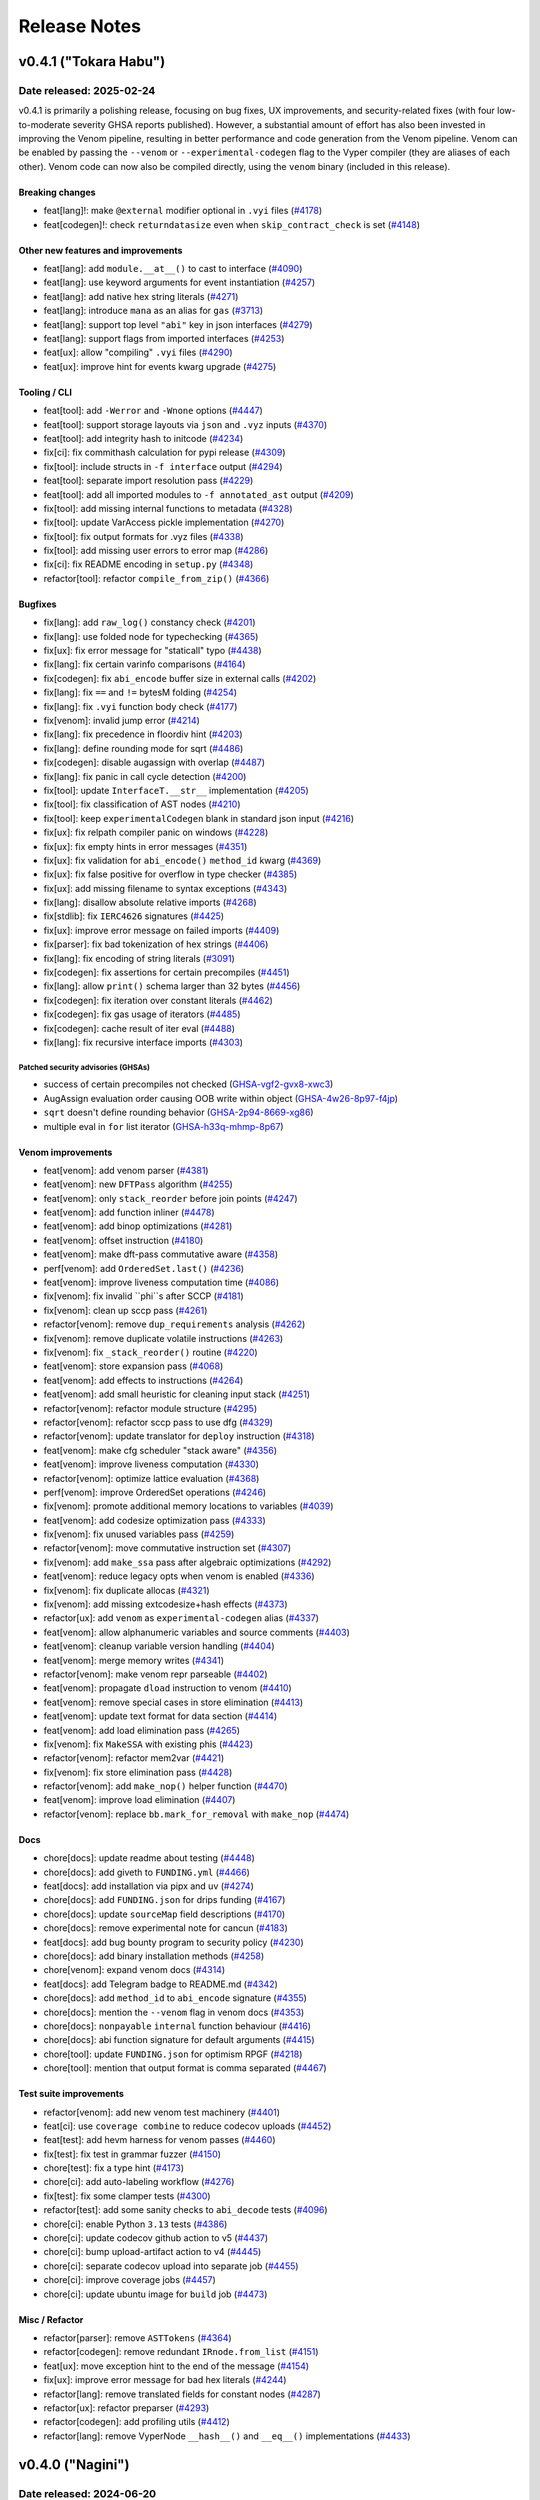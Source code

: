 .. _release-notes:

Release Notes
#############

..
    vim regexes:
    first convert all single backticks to double backticks:
    :'<,'>s/`/``/g
    to convert links to nice rst links:
    :'<,'>s/\v(https:\/\/github.com\/vyperlang\/vyper\/pull\/)(\d+)/(`#\2 <\1\2>`_)/g
    ex. in: https://github.com/vyperlang/vyper/pull/3373
    ex. out: (`#3373 <https://github.com/vyperlang/vyper/pull/3373>`_)
    remove authorship slugs (leave them on github release page; they have no meaning outside of github though)
    :'<,'>s/by @\S\+ //c
    for advisory links:
    :'<,'>s/\v(https:\/\/github.com\/vyperlang\/vyper\/security\/advisories\/)([-A-Za-z0-9]+)/(`\2 <\1\2>`_)/g

v0.4.1 ("Tokara Habu")
**********************

Date released: 2025-02-24
=========================

v0.4.1 is primarily a polishing release, focusing on bug fixes, UX improvements, and security-related fixes (with four low-to-moderate severity GHSA reports published). However, a substantial amount of effort has also been invested in improving the Venom pipeline, resulting in better performance and code generation from the Venom pipeline. Venom can be enabled by passing the ``--venom`` or ``--experimental-codegen`` flag to the Vyper compiler (they are aliases of each other). Venom code can now also be compiled directly, using the ``venom`` binary (included in this release).

Breaking changes
----------------
* feat[lang]!: make ``@external`` modifier optional in ``.vyi`` files (`#4178 <https://github.com/vyperlang/vyper/pull/4178>`_)
* feat[codegen]!: check ``returndatasize`` even when ``skip_contract_check`` is set (`#4148 <https://github.com/vyperlang/vyper/pull/4148>`_)

Other new features and improvements
---------------------------------
* feat[lang]: add ``module.__at__()`` to cast to interface (`#4090 <https://github.com/vyperlang/vyper/pull/4090>`_)
* feat[lang]: use keyword arguments for event instantiation (`#4257 <https://github.com/vyperlang/vyper/pull/4257>`_)
* feat[lang]: add native hex string literals (`#4271 <https://github.com/vyperlang/vyper/pull/4271>`_)
* feat[lang]: introduce ``mana`` as an alias for ``gas`` (`#3713 <https://github.com/vyperlang/vyper/pull/3713>`_)
* feat[lang]: support top level ``"abi"`` key in json interfaces (`#4279 <https://github.com/vyperlang/vyper/pull/4279>`_)
* feat[lang]: support flags from imported interfaces (`#4253 <https://github.com/vyperlang/vyper/pull/4253>`_)
* feat[ux]: allow "compiling" ``.vyi`` files (`#4290 <https://github.com/vyperlang/vyper/pull/4290>`_)
* feat[ux]: improve hint for events kwarg upgrade (`#4275 <https://github.com/vyperlang/vyper/pull/4275>`_)

Tooling / CLI
-------------
* feat[tool]: add ``-Werror`` and ``-Wnone`` options (`#4447 <https://github.com/vyperlang/vyper/pull/4447>`_)
* feat[tool]: support storage layouts via ``json`` and ``.vyz`` inputs (`#4370 <https://github.com/vyperlang/vyper/pull/4370>`_)
* feat[tool]: add integrity hash to initcode (`#4234 <https://github.com/vyperlang/vyper/pull/4234>`_)
* fix[ci]: fix commithash calculation for pypi release (`#4309 <https://github.com/vyperlang/vyper/pull/4309>`_)
* fix[tool]: include structs in ``-f interface`` output (`#4294 <https://github.com/vyperlang/vyper/pull/4294>`_)
* feat[tool]: separate import resolution pass (`#4229 <https://github.com/vyperlang/vyper/pull/4229>`_)
* feat[tool]: add all imported modules to ``-f annotated_ast`` output (`#4209 <https://github.com/vyperlang/vyper/pull/4209>`_)
* fix[tool]: add missing internal functions to metadata (`#4328 <https://github.com/vyperlang/vyper/pull/4328>`_)
* fix[tool]: update VarAccess pickle implementation (`#4270 <https://github.com/vyperlang/vyper/pull/4270>`_)
* fix[tool]: fix output formats for .vyz files (`#4338 <https://github.com/vyperlang/vyper/pull/4338>`_)
* fix[tool]: add missing user errors to error map  (`#4286 <https://github.com/vyperlang/vyper/pull/4286>`_)
* fix[ci]: fix README encoding in ``setup.py`` (`#4348 <https://github.com/vyperlang/vyper/pull/4348>`_)
* refactor[tool]: refactor ``compile_from_zip()`` (`#4366 <https://github.com/vyperlang/vyper/pull/4366>`_)

Bugfixes
--------
* fix[lang]: add ``raw_log()`` constancy check (`#4201 <https://github.com/vyperlang/vyper/pull/4201>`_)
* fix[lang]: use folded node for typechecking (`#4365 <https://github.com/vyperlang/vyper/pull/4365>`_)
* fix[ux]: fix error message for "staticall" typo (`#4438 <https://github.com/vyperlang/vyper/pull/4438>`_)
* fix[lang]: fix certain varinfo comparisons (`#4164 <https://github.com/vyperlang/vyper/pull/4164>`_)
* fix[codegen]: fix ``abi_encode`` buffer size in external calls (`#4202 <https://github.com/vyperlang/vyper/pull/4202>`_)
* fix[lang]: fix ``==`` and ``!=`` bytesM folding (`#4254 <https://github.com/vyperlang/vyper/pull/4254>`_)
* fix[lang]: fix ``.vyi`` function body check (`#4177 <https://github.com/vyperlang/vyper/pull/4177>`_)
* fix[venom]: invalid jump error (`#4214 <https://github.com/vyperlang/vyper/pull/4214>`_)
* fix[lang]: fix precedence in floordiv hint (`#4203 <https://github.com/vyperlang/vyper/pull/4203>`_)
* fix[lang]: define rounding mode for sqrt (`#4486 <https://github.com/vyperlang/vyper/pull/4486>`_)
* fix[codegen]: disable augassign with overlap (`#4487 <https://github.com/vyperlang/vyper/pull/4487>`_)
* fix[lang]: fix panic in call cycle detection (`#4200 <https://github.com/vyperlang/vyper/pull/4200>`_)
* fix[tool]: update ``InterfaceT.__str__`` implementation (`#4205 <https://github.com/vyperlang/vyper/pull/4205>`_)
* fix[tool]: fix classification of AST nodes (`#4210 <https://github.com/vyperlang/vyper/pull/4210>`_)
* fix[tool]: keep ``experimentalCodegen`` blank in standard json input (`#4216 <https://github.com/vyperlang/vyper/pull/4216>`_)
* fix[ux]: fix relpath compiler panic on windows (`#4228 <https://github.com/vyperlang/vyper/pull/4228>`_)
* fix[ux]: fix empty hints in error messages (`#4351 <https://github.com/vyperlang/vyper/pull/4351>`_)
* fix[ux]: fix validation for ``abi_encode()`` ``method_id`` kwarg (`#4369 <https://github.com/vyperlang/vyper/pull/4369>`_)
* fix[ux]: fix false positive for overflow in type checker (`#4385 <https://github.com/vyperlang/vyper/pull/4385>`_)
* fix[ux]: add missing filename to syntax exceptions (`#4343 <https://github.com/vyperlang/vyper/pull/4343>`_)
* fix[lang]: disallow absolute relative imports (`#4268 <https://github.com/vyperlang/vyper/pull/4268>`_)
* fix[stdlib]: fix ``IERC4626`` signatures (`#4425 <https://github.com/vyperlang/vyper/pull/4425>`_)
* fix[ux]: improve error message on failed imports (`#4409 <https://github.com/vyperlang/vyper/pull/4409>`_)
* fix[parser]: fix bad tokenization of hex strings (`#4406 <https://github.com/vyperlang/vyper/pull/4406>`_)
* fix[lang]: fix encoding of string literals (`#3091 <https://github.com/vyperlang/vyper/pull/3091>`_)
* fix[codegen]: fix assertions for certain precompiles (`#4451 <https://github.com/vyperlang/vyper/pull/4451>`_)
* fix[lang]: allow ``print()`` schema larger than 32 bytes (`#4456 <https://github.com/vyperlang/vyper/pull/4456>`_)
* fix[codegen]: fix iteration over constant literals (`#4462 <https://github.com/vyperlang/vyper/pull/4462>`_)
* fix[codegen]: fix gas usage of iterators (`#4485 <https://github.com/vyperlang/vyper/pull/4485>`_)
* fix[codegen]: cache result of iter eval (`#4488 <https://github.com/vyperlang/vyper/pull/4488>`_)
* fix[lang]: fix recursive interface imports (`#4303 <https://github.com/vyperlang/vyper/pull/4303>`_)

Patched security advisories (GHSAs)
^^^^^^^^^^^^^^^^^^^^^^^^^^^^^^^^^^^
* success of certain precompiles not checked (`GHSA-vgf2-gvx8-xwc3 <https://github.com/vyperlang/vyper/security/advisories/GHSA-vgf2-gvx8-xwc3>`_)
* AugAssign evaluation order causing OOB write within object (`GHSA-4w26-8p97-f4jp <https://github.com/vyperlang/vyper/security/advisories/GHSA-4w26-8p97-f4jp>`_)
* ``sqrt`` doesn't define rounding behavior (`GHSA-2p94-8669-xg86 <https://github.com/vyperlang/vyper/security/advisories/GHSA-2p94-8669-xg86>`_)
* multiple eval in ``for`` list iterator (`GHSA-h33q-mhmp-8p67 <https://github.com/vyperlang/vyper/security/advisories/GHSA-h33q-mhmp-8p67>`_)

Venom improvements
------------------
* feat[venom]: add venom parser (`#4381 <https://github.com/vyperlang/vyper/pull/4381>`_)
* feat[venom]: new ``DFTPass`` algorithm (`#4255 <https://github.com/vyperlang/vyper/pull/4255>`_)
* feat[venom]: only ``stack_reorder`` before join points (`#4247 <https://github.com/vyperlang/vyper/pull/4247>`_)
* feat[venom]: add function inliner (`#4478 <https://github.com/vyperlang/vyper/pull/4478>`_)
* feat[venom]: add binop optimizations (`#4281 <https://github.com/vyperlang/vyper/pull/4281>`_)
* feat[venom]: offset instruction (`#4180 <https://github.com/vyperlang/vyper/pull/4180>`_)
* feat[venom]: make dft-pass commutative aware (`#4358 <https://github.com/vyperlang/vyper/pull/4358>`_)
* perf[venom]: add ``OrderedSet.last()`` (`#4236 <https://github.com/vyperlang/vyper/pull/4236>`_)
* feat[venom]: improve liveness computation time (`#4086 <https://github.com/vyperlang/vyper/pull/4086>`_)
* fix[venom]: fix invalid ``phi``s after SCCP (`#4181 <https://github.com/vyperlang/vyper/pull/4181>`_)
* fix[venom]: clean up sccp pass (`#4261 <https://github.com/vyperlang/vyper/pull/4261>`_)
* refactor[venom]: remove ``dup_requirements`` analysis (`#4262 <https://github.com/vyperlang/vyper/pull/4262>`_)
* fix[venom]: remove duplicate volatile instructions (`#4263 <https://github.com/vyperlang/vyper/pull/4263>`_)
* fix[venom]: fix ``_stack_reorder()`` routine (`#4220 <https://github.com/vyperlang/vyper/pull/4220>`_)
* feat[venom]: store expansion pass (`#4068 <https://github.com/vyperlang/vyper/pull/4068>`_)
* feat[venom]: add effects to instructions (`#4264 <https://github.com/vyperlang/vyper/pull/4264>`_)
* feat[venom]: add small heuristic for cleaning input stack (`#4251 <https://github.com/vyperlang/vyper/pull/4251>`_)
* refactor[venom]: refactor module structure (`#4295 <https://github.com/vyperlang/vyper/pull/4295>`_)
* refactor[venom]: refactor sccp pass to use dfg (`#4329 <https://github.com/vyperlang/vyper/pull/4329>`_)
* refactor[venom]: update translator for ``deploy`` instruction (`#4318 <https://github.com/vyperlang/vyper/pull/4318>`_)
* feat[venom]: make cfg scheduler "stack aware" (`#4356 <https://github.com/vyperlang/vyper/pull/4356>`_)
* feat[venom]: improve liveness computation (`#4330 <https://github.com/vyperlang/vyper/pull/4330>`_)
* refactor[venom]: optimize lattice evaluation (`#4368 <https://github.com/vyperlang/vyper/pull/4368>`_)
* perf[venom]: improve OrderedSet operations (`#4246 <https://github.com/vyperlang/vyper/pull/4246>`_)
* fix[venom]: promote additional memory locations to variables (`#4039 <https://github.com/vyperlang/vyper/pull/4039>`_)
* feat[venom]: add codesize optimization pass (`#4333 <https://github.com/vyperlang/vyper/pull/4333>`_)
* fix[venom]: fix unused variables pass (`#4259 <https://github.com/vyperlang/vyper/pull/4259>`_)
* refactor[venom]: move commutative instruction set (`#4307 <https://github.com/vyperlang/vyper/pull/4307>`_)
* fix[venom]: add ``make_ssa`` pass after algebraic optimizations (`#4292 <https://github.com/vyperlang/vyper/pull/4292>`_)
* feat[venom]: reduce legacy opts when venom is enabled (`#4336 <https://github.com/vyperlang/vyper/pull/4336>`_)
* fix[venom]: fix duplicate allocas (`#4321 <https://github.com/vyperlang/vyper/pull/4321>`_)
* fix[venom]: add missing extcodesize+hash effects (`#4373 <https://github.com/vyperlang/vyper/pull/4373>`_)
* refactor[ux]: add ``venom`` as ``experimental-codegen`` alias (`#4337 <https://github.com/vyperlang/vyper/pull/4337>`_)
* feat[venom]: allow alphanumeric variables and source comments (`#4403 <https://github.com/vyperlang/vyper/pull/4403>`_)
* feat[venom]: cleanup variable version handling (`#4404 <https://github.com/vyperlang/vyper/pull/4404>`_)
* feat[venom]: merge memory writes (`#4341 <https://github.com/vyperlang/vyper/pull/4341>`_)
* refactor[venom]: make venom repr parseable (`#4402 <https://github.com/vyperlang/vyper/pull/4402>`_)
* feat[venom]: propagate ``dload`` instruction to venom (`#4410 <https://github.com/vyperlang/vyper/pull/4410>`_)
* feat[venom]: remove special cases in store elimination (`#4413 <https://github.com/vyperlang/vyper/pull/4413>`_)
* feat[venom]: update text format for data section (`#4414 <https://github.com/vyperlang/vyper/pull/4414>`_)
* feat[venom]: add load elimination pass (`#4265 <https://github.com/vyperlang/vyper/pull/4265>`_)
* fix[venom]: fix ``MakeSSA`` with existing phis (`#4423 <https://github.com/vyperlang/vyper/pull/4423>`_)
* refactor[venom]: refactor mem2var (`#4421 <https://github.com/vyperlang/vyper/pull/4421>`_)
* fix[venom]: fix store elimination pass (`#4428 <https://github.com/vyperlang/vyper/pull/4428>`_)
* refactor[venom]: add ``make_nop()`` helper function (`#4470 <https://github.com/vyperlang/vyper/pull/4470>`_)
* feat[venom]: improve load elimination (`#4407 <https://github.com/vyperlang/vyper/pull/4407>`_)
* refactor[venom]: replace ``bb.mark_for_removal`` with ``make_nop`` (`#4474 <https://github.com/vyperlang/vyper/pull/4474>`_)

Docs
----
* chore[docs]: update readme about testing (`#4448 <https://github.com/vyperlang/vyper/pull/4448>`_)
* chore[docs]: add giveth to ``FUNDING.yml`` (`#4466 <https://github.com/vyperlang/vyper/pull/4466>`_)
* feat[docs]: add installation via pipx and uv (`#4274 <https://github.com/vyperlang/vyper/pull/4274>`_)
* chore[docs]: add ``FUNDING.json`` for drips funding (`#4167 <https://github.com/vyperlang/vyper/pull/4167>`_)
* chore[docs]: update ``sourceMap`` field descriptions (`#4170 <https://github.com/vyperlang/vyper/pull/4170>`_)
* chore[docs]: remove experimental note for cancun (`#4183 <https://github.com/vyperlang/vyper/pull/4183>`_)
* feat[docs]: add bug bounty program to security policy (`#4230 <https://github.com/vyperlang/vyper/pull/4230>`_)
* chore[docs]: add binary installation methods (`#4258 <https://github.com/vyperlang/vyper/pull/4258>`_)
* chore[venom]: expand venom docs (`#4314 <https://github.com/vyperlang/vyper/pull/4314>`_)
* feat[docs]: add Telegram badge to README.md (`#4342 <https://github.com/vyperlang/vyper/pull/4342>`_)
* chore[docs]: add ``method_id`` to ``abi_encode`` signature (`#4355 <https://github.com/vyperlang/vyper/pull/4355>`_)
* chore[docs]: mention the ``--venom`` flag in venom docs (`#4353 <https://github.com/vyperlang/vyper/pull/4353>`_)
* chore[docs]: ``nonpayable`` ``internal`` function behaviour (`#4416 <https://github.com/vyperlang/vyper/pull/4416>`_)
* chore[docs]: abi function signature for default arguments (`#4415 <https://github.com/vyperlang/vyper/pull/4415>`_)
* chore[tool]: update ``FUNDING.json`` for optimism RPGF (`#4218 <https://github.com/vyperlang/vyper/pull/4218>`_)
* chore[tool]: mention that output format is comma separated (`#4467 <https://github.com/vyperlang/vyper/pull/4467>`_)

Test suite improvements
-----------------------
* refactor[venom]: add new venom test machinery (`#4401 <https://github.com/vyperlang/vyper/pull/4401>`_)
* feat[ci]: use ``coverage combine`` to reduce codecov uploads (`#4452 <https://github.com/vyperlang/vyper/pull/4452>`_)
* feat[test]: add hevm harness for venom passes (`#4460 <https://github.com/vyperlang/vyper/pull/4460>`_)
* fix[test]: fix test in grammar fuzzer (`#4150 <https://github.com/vyperlang/vyper/pull/4150>`_)
* chore[test]: fix a type hint (`#4173 <https://github.com/vyperlang/vyper/pull/4173>`_)
* chore[ci]: add auto-labeling workflow (`#4276 <https://github.com/vyperlang/vyper/pull/4276>`_)
* fix[test]: fix some clamper tests (`#4300 <https://github.com/vyperlang/vyper/pull/4300>`_)
* refactor[test]: add some sanity checks to ``abi_decode`` tests (`#4096 <https://github.com/vyperlang/vyper/pull/4096>`_)
* chore[ci]: enable Python ``3.13`` tests (`#4386 <https://github.com/vyperlang/vyper/pull/4386>`_)
* chore[ci]: update codecov github action to v5 (`#4437 <https://github.com/vyperlang/vyper/pull/4437>`_)
* chore[ci]: bump upload-artifact action to v4 (`#4445 <https://github.com/vyperlang/vyper/pull/4445>`_)
* chore[ci]: separate codecov upload into separate job (`#4455 <https://github.com/vyperlang/vyper/pull/4455>`_)
* chore[ci]: improve coverage jobs (`#4457 <https://github.com/vyperlang/vyper/pull/4457>`_)
* chore[ci]: update ubuntu image for ``build`` job (`#4473 <https://github.com/vyperlang/vyper/pull/4473>`_)

Misc / Refactor
---------------
* refactor[parser]: remove ``ASTTokens`` (`#4364 <https://github.com/vyperlang/vyper/pull/4364>`_)
* refactor[codegen]: remove redundant ``IRnode.from_list`` (`#4151 <https://github.com/vyperlang/vyper/pull/4151>`_)
* feat[ux]: move exception hint to the end of the message (`#4154 <https://github.com/vyperlang/vyper/pull/4154>`_)
* fix[ux]: improve error message for bad hex literals (`#4244 <https://github.com/vyperlang/vyper/pull/4244>`_)
* refactor[lang]: remove translated fields for constant nodes (`#4287 <https://github.com/vyperlang/vyper/pull/4287>`_)
* refactor[ux]: refactor preparser (`#4293 <https://github.com/vyperlang/vyper/pull/4293>`_)
* refactor[codegen]: add profiling utils (`#4412 <https://github.com/vyperlang/vyper/pull/4412>`_)
* refactor[lang]: remove VyperNode ``__hash__()`` and ``__eq__()`` implementations (`#4433 <https://github.com/vyperlang/vyper/pull/4433>`_)


v0.4.0 ("Nagini")
*****************

Date released: 2024-06-20
=========================

v0.4.0 represents a major overhaul to the Vyper language. Notably, it overhauls the import system and adds support for code reuse. It also adds a new, experimental backend to Vyper which lays the foundation for improved analysis, optimization and integration with third party tools.

Breaking Changes
----------------
* feat[tool]!: make cancun the default evm version (`#4029 <https://github.com/vyperlang/vyper/pull/4029>`_)
* feat[lang]: remove named reentrancy locks (`#3769 <https://github.com/vyperlang/vyper/pull/3769>`_)
* feat[lang]!: change the signature of ``block.prevrandao`` (`#3879 <https://github.com/vyperlang/vyper/pull/3879>`_)
* feat[lang]!: change ABI type of ``decimal`` to ``int168`` (`#3696 <https://github.com/vyperlang/vyper/pull/3696>`_)
* feat[lang]: rename ``_abi_encode`` and ``_abi_decode`` (`#4097 <https://github.com/vyperlang/vyper/pull/4097>`_)
* feat[lang]!: add feature flag for decimals (`#3930 <https://github.com/vyperlang/vyper/pull/3930>`_)
* feat[lang]!: make internal decorator optional (`#4040 <https://github.com/vyperlang/vyper/pull/4040>`_)
* feat[lang]: protect external calls with keyword (`#2938 <https://github.com/vyperlang/vyper/pull/2938>`_)
* introduce floordiv, ban regular div for integers (`#2937 <https://github.com/vyperlang/vyper/pull/2937>`_)
* feat[lang]: use keyword arguments for struct instantiation (`#3777 <https://github.com/vyperlang/vyper/pull/3777>`_)
* feat: require type annotations for loop variables (`#3596 <https://github.com/vyperlang/vyper/pull/3596>`_)
* feat: replace ``enum`` with ``flag`` keyword (`#3697 <https://github.com/vyperlang/vyper/pull/3697>`_)
* feat: remove builtin constants (`#3350 <https://github.com/vyperlang/vyper/pull/3350>`_)
* feat: drop istanbul and berlin support (`#3843 <https://github.com/vyperlang/vyper/pull/3843>`_)
* feat: allow range with two arguments and bound (`#3679 <https://github.com/vyperlang/vyper/pull/3679>`_)
* fix[codegen]: range bound check for signed integers (`#3814 <https://github.com/vyperlang/vyper/pull/3814>`_)
* feat: default code offset = 3 (`#3454 <https://github.com/vyperlang/vyper/pull/3454>`_)
* feat: rename ``vyper.interfaces`` to ``ethereum.ercs`` (`#3741 <https://github.com/vyperlang/vyper/pull/3741>`_)
* chore: add prefix to ERC interfaces (`#3804 <https://github.com/vyperlang/vyper/pull/3804>`_)
* chore[ux]: compute natspec as part of standard pipeline (`#3946 <https://github.com/vyperlang/vyper/pull/3946>`_)
* feat: deprecate ``vyper-serve`` (`#3666 <https://github.com/vyperlang/vyper/pull/3666>`_)

Module system
-------------
* refactor: internal handling of imports (`#3655 <https://github.com/vyperlang/vyper/pull/3655>`_)
* feat: implement "stateless" modules (`#3663 <https://github.com/vyperlang/vyper/pull/3663>`_)
* feat[lang]: export interfaces (`#3919 <https://github.com/vyperlang/vyper/pull/3919>`_)
* feat[lang]: singleton modules with ownership hierarchy (`#3729 <https://github.com/vyperlang/vyper/pull/3729>`_)
* feat[lang]: implement function exports (`#3786 <https://github.com/vyperlang/vyper/pull/3786>`_)
* feat[lang]: auto-export events in ABI (`#3808 <https://github.com/vyperlang/vyper/pull/3808>`_)
* fix: allow using interface defs from imported modules (`#3725 <https://github.com/vyperlang/vyper/pull/3725>`_)
* feat: add support for constants in imported modules (`#3726 <https://github.com/vyperlang/vyper/pull/3726>`_)
* fix[lang]: prevent modules as storage variables (`#4088 <https://github.com/vyperlang/vyper/pull/4088>`_)
* fix[ux]: improve initializer hint for unimported modules (`#4145 <https://github.com/vyperlang/vyper/pull/4145>`_)
* feat: add python ``sys.path`` to vyper path (`#3763 <https://github.com/vyperlang/vyper/pull/3763>`_)
* feat[ux]: improve error message for importing ERC20 (`#3816 <https://github.com/vyperlang/vyper/pull/3816>`_)
* fix[lang]: fix importing of flag types (`#3871 <https://github.com/vyperlang/vyper/pull/3871>`_)
* feat: search path resolution for cli (`#3694 <https://github.com/vyperlang/vyper/pull/3694>`_)
* fix[lang]: transitive exports (`#3888 <https://github.com/vyperlang/vyper/pull/3888>`_)
* fix[ux]: error messages relating to initializer issues (`#3831 <https://github.com/vyperlang/vyper/pull/3831>`_)
* fix[lang]: recursion in ``uses`` analysis for nonreentrant functions (`#3971 <https://github.com/vyperlang/vyper/pull/3971>`_)
* fix[ux]: fix ``uses`` error message (`#3926 <https://github.com/vyperlang/vyper/pull/3926>`_)
* fix[lang]: fix ``uses`` analysis for nonreentrant functions (`#3927 <https://github.com/vyperlang/vyper/pull/3927>`_)
* fix[lang]: fix a hint in global initializer check (`#4089 <https://github.com/vyperlang/vyper/pull/4089>`_)
* fix[lang]: builtin type comparisons (`#3956 <https://github.com/vyperlang/vyper/pull/3956>`_)
* fix[tool]: fix ``combined_json`` output for CLI (`#3901 <https://github.com/vyperlang/vyper/pull/3901>`_)
* fix[tool]: compile multiple files (`#4053 <https://github.com/vyperlang/vyper/pull/4053>`_)
* refactor: reimplement AST folding (`#3669 <https://github.com/vyperlang/vyper/pull/3669>`_)
* refactor: constant folding (`#3719 <https://github.com/vyperlang/vyper/pull/3719>`_)
* fix[lang]: typecheck hashmap indexes with folding (`#4007 <https://github.com/vyperlang/vyper/pull/4007>`_)
* fix[lang]: fix array index checks when the subscript is folded (`#3924 <https://github.com/vyperlang/vyper/pull/3924>`_)
* fix[lang]: pure access analysis (`#3895 <https://github.com/vyperlang/vyper/pull/3895>`_)

Venom
-----
* feat: implement new IR for vyper (venom IR) (`#3659 <https://github.com/vyperlang/vyper/pull/3659>`_)
* feat[ir]: add ``make_ssa`` pass to venom pipeline (`#3825 <https://github.com/vyperlang/vyper/pull/3825>`_)
* feat[venom]: implement ``mem2var`` and ``sccp`` passes (`#3941 <https://github.com/vyperlang/vyper/pull/3941>`_)
* feat[venom]: add store elimination pass (`#4021 <https://github.com/vyperlang/vyper/pull/4021>`_)
* feat[venom]: add ``extract_literals`` pass (`#4067 <https://github.com/vyperlang/vyper/pull/4067>`_)
* feat[venom]: optimize branching (`#4049 <https://github.com/vyperlang/vyper/pull/4049>`_)
* feat[venom]: avoid last ``swap`` for commutative ops (`#4048 <https://github.com/vyperlang/vyper/pull/4048>`_)
* feat[venom]: "pickaxe" stack scheduler optimization (`#3951 <https://github.com/vyperlang/vyper/pull/3951>`_)
* feat[venom]: add algebraic optimization pass (`#4054 <https://github.com/vyperlang/vyper/pull/4054>`_)
* feat: Implement target constrained venom jump instruction (`#3687 <https://github.com/vyperlang/vyper/pull/3687>`_)
* feat: remove ``deploy`` instruction from venom (`#3703 <https://github.com/vyperlang/vyper/pull/3703>`_)
* fix[venom]: liveness analysis in some loops (`#3732 <https://github.com/vyperlang/vyper/pull/3732>`_)
* feat: add more venom instructions (`#3733 <https://github.com/vyperlang/vyper/pull/3733>`_)
* refactor[venom]: use venom pass instances (`#3908 <https://github.com/vyperlang/vyper/pull/3908>`_)
* refactor[venom]: refactor venom operand classes (`#3915 <https://github.com/vyperlang/vyper/pull/3915>`_)
* refactor[venom]: introduce ``IRContext`` and ``IRAnalysisCache`` (`#3983 <https://github.com/vyperlang/vyper/pull/3983>`_)
* feat: add utility functions to ``OrderedSet`` (`#3833 <https://github.com/vyperlang/vyper/pull/3833>`_)
* feat[venom]: optimize ``get_basic_block()`` (`#4002 <https://github.com/vyperlang/vyper/pull/4002>`_)
* fix[venom]: fix branch eliminator cases in sccp (`#4003 <https://github.com/vyperlang/vyper/pull/4003>`_)
* fix[codegen]: same symbol jumpdest merge (`#3982 <https://github.com/vyperlang/vyper/pull/3982>`_)
* fix[venom]: fix eval of ``exp`` in sccp (`#4009 <https://github.com/vyperlang/vyper/pull/4009>`_)
* refactor[venom]: remove unused method in ``make_ssa.py`` (`#4012 <https://github.com/vyperlang/vyper/pull/4012>`_)
* fix[venom]: fix return opcode handling in mem2var (`#4011 <https://github.com/vyperlang/vyper/pull/4011>`_)
* fix[venom]: fix ``cfg`` output format (`#4010 <https://github.com/vyperlang/vyper/pull/4010>`_)
* chore[venom]: fix output formatting of data segment in ``IRContext`` (`#4016 <https://github.com/vyperlang/vyper/pull/4016>`_)
* feat[venom]: optimize mem2var and store/variable elimination pass sequences (`#4032 <https://github.com/vyperlang/vyper/pull/4032>`_)
* fix[venom]: fix some sccp evaluations (`#4028 <https://github.com/vyperlang/vyper/pull/4028>`_)
* fix[venom]: add ``unique_symbols`` check to venom pipeline (`#4149 <https://github.com/vyperlang/vyper/pull/4149>`_)
* feat[venom]: remove redundant store elimination pass (`#4036 <https://github.com/vyperlang/vyper/pull/4036>`_)
* fix[venom]: remove some dead code in ``venom_to_assembly`` (`#4042 <https://github.com/vyperlang/vyper/pull/4042>`_)
* feat[venom]: improve unused variable removal pass (`#4055 <https://github.com/vyperlang/vyper/pull/4055>`_)
* fix[venom]: remove liveness requests (`#4058 <https://github.com/vyperlang/vyper/pull/4058>`_)
* fix[venom]: fix list of volatile instructions (`#4065 <https://github.com/vyperlang/vyper/pull/4065>`_)
* fix[venom]: remove dominator tree invalidation for store elimination pass (`#4069 <https://github.com/vyperlang/vyper/pull/4069>`_)
* fix[venom]: move loop invariant assertion to entry block (`#4098 <https://github.com/vyperlang/vyper/pull/4098>`_)
* fix[venom]: clear ``out_vars`` during calculation (`#4129 <https://github.com/vyperlang/vyper/pull/4129>`_)
* fix[venom]: alloca for default arguments (`#4155 <https://github.com/vyperlang/vyper/pull/4155>`_)
* Refactor ctx.add_instruction() and friends (`#3685 <https://github.com/vyperlang/vyper/pull/3685>`_)
* fix: type annotation of helper function (`#3702 <https://github.com/vyperlang/vyper/pull/3702>`_)
* feat[ir]: emit ``djump`` in dense selector table (`#3849 <https://github.com/vyperlang/vyper/pull/3849>`_)
* chore: move venom tests to ``tests/unit/compiler`` (`#3684 <https://github.com/vyperlang/vyper/pull/3684>`_)

Other new features
------------------
* feat[lang]: add ``blobhash()`` builtin (`#3962 <https://github.com/vyperlang/vyper/pull/3962>`_)
* feat[lang]: support ``block.blobbasefee`` (`#3945 <https://github.com/vyperlang/vyper/pull/3945>`_)
* feat[lang]: add ``revert_on_failure`` kwarg for create builtins (`#3844 <https://github.com/vyperlang/vyper/pull/3844>`_)
* feat[lang]: allow downcasting of bytestrings (`#3832 <https://github.com/vyperlang/vyper/pull/3832>`_)

Docs
----
* chore[docs]: add docs for v0.4.0 features (`#3947 <https://github.com/vyperlang/vyper/pull/3947>`_)
* chore[docs]: ``implements`` does not check event declarations (`#4052 <https://github.com/vyperlang/vyper/pull/4052>`_)
* docs: adopt a new theme: ``shibuya`` (`#3754 <https://github.com/vyperlang/vyper/pull/3754>`_)
* chore[docs]: add evaluation order warning for builtins (`#4158 <https://github.com/vyperlang/vyper/pull/4158>`_)
* Update ``FUNDING.yml`` (`#3636 <https://github.com/vyperlang/vyper/pull/3636>`_)
* docs: fix nit in v0.3.10 release notes (`#3638 <https://github.com/vyperlang/vyper/pull/3638>`_)
* docs: add note on ``pragma`` parsing (`#3640 <https://github.com/vyperlang/vyper/pull/3640>`_)
* docs: retire security@vyperlang.org (`#3660 <https://github.com/vyperlang/vyper/pull/3660>`_)
* feat[docs]: add more detail to modules docs (`#4087 <https://github.com/vyperlang/vyper/pull/4087>`_)
* docs: update resources section (`#3656 <https://github.com/vyperlang/vyper/pull/3656>`_)
* docs: add script to help working on the compiler (`#3674 <https://github.com/vyperlang/vyper/pull/3674>`_)
* docs: add warnings at the top of all example token contracts (`#3676 <https://github.com/vyperlang/vyper/pull/3676>`_)
* docs: typo in ``on_chain_market_maker.vy`` (`#3677 <https://github.com/vyperlang/vyper/pull/3677>`_)
* docs: clarify ``address.codehash`` for empty account (`#3711 <https://github.com/vyperlang/vyper/pull/3711>`_)
* docs: indexed arguments for events are limited (`#3715 <https://github.com/vyperlang/vyper/pull/3715>`_)
* docs: Fix typos (`#3747 <https://github.com/vyperlang/vyper/pull/3747>`_)
* docs: Upgrade dependencies and fixes (`#3745 <https://github.com/vyperlang/vyper/pull/3745>`_)
* docs: add missing cli flags (`#3736 <https://github.com/vyperlang/vyper/pull/3736>`_)
* chore: fix formatting and docs for new struct instantiation syntax (`#3792 <https://github.com/vyperlang/vyper/pull/3792>`_)
* docs: floordiv (`#3797 <https://github.com/vyperlang/vyper/pull/3797>`_)
* docs: add missing ``annotated_ast`` flag (`#3813 <https://github.com/vyperlang/vyper/pull/3813>`_)
* docs: update logo in readme, remove competition reference (`#3837 <https://github.com/vyperlang/vyper/pull/3837>`_)
* docs: add rationale for floordiv rounding behavior (`#3845 <https://github.com/vyperlang/vyper/pull/3845>`_)
* chore[docs]: amend ``revert_on_failure`` kwarg docs for create builtins (`#3921 <https://github.com/vyperlang/vyper/pull/3921>`_)
* fix[docs]: fix clipped ``endAuction`` method in example section (`#3969 <https://github.com/vyperlang/vyper/pull/3969>`_)
* refactor[docs]: refactor security policy (`#3981 <https://github.com/vyperlang/vyper/pull/3981>`_)
* fix: edit link to style guide (`#3658 <https://github.com/vyperlang/vyper/pull/3658>`_)
* Add Vyper online compiler tooling (`#3680 <https://github.com/vyperlang/vyper/pull/3680>`_)
* chore: fix typos (`#3749 <https://github.com/vyperlang/vyper/pull/3749>`_)

Bugfixes
--------
* fix[codegen]: fix ``raw_log()`` when topics are non-literals (`#3977 <https://github.com/vyperlang/vyper/pull/3977>`_)
* fix[codegen]: fix transient codegen for ``slice`` and ``extract32`` (`#3874 <https://github.com/vyperlang/vyper/pull/3874>`_)
* fix[codegen]: bounds check for signed index accesses (`#3817 <https://github.com/vyperlang/vyper/pull/3817>`_)
* fix: disallow ``value=`` passing for delegate and static raw_calls (`#3755 <https://github.com/vyperlang/vyper/pull/3755>`_)
* fix[codegen]: fix double evals in sqrt, slice, blueprint (`#3976 <https://github.com/vyperlang/vyper/pull/3976>`_)
* fix[codegen]: fix double eval in dynarray append/pop (`#4030 <https://github.com/vyperlang/vyper/pull/4030>`_)
* fix[codegen]: fix double eval of start in range expr (`#4033 <https://github.com/vyperlang/vyper/pull/4033>`_)
* fix[codegen]: overflow check in ``slice()`` (`#3818 <https://github.com/vyperlang/vyper/pull/3818>`_)
* fix: concat buffer bug (`#3738 <https://github.com/vyperlang/vyper/pull/3738>`_)
* fix[codegen]: fix ``make_setter`` overlap with internal calls (`#4037 <https://github.com/vyperlang/vyper/pull/4037>`_)
* fix[codegen]: fix ``make_setter`` overlap in ``dynarray_append`` (`#4059 <https://github.com/vyperlang/vyper/pull/4059>`_)
* fix[codegen]: ``make_setter`` overlap in the presence of ``staticcall`` (`#4128 <https://github.com/vyperlang/vyper/pull/4128>`_)
* fix[codegen]: fix ``_abi_decode`` buffer overflow (`#3925 <https://github.com/vyperlang/vyper/pull/3925>`_)
* fix[codegen]: zero-length dynarray ``abi_decode`` validation (`#4060 <https://github.com/vyperlang/vyper/pull/4060>`_)
* fix[codegen]: recursive dynarray oob check (`#4091 <https://github.com/vyperlang/vyper/pull/4091>`_)
* fix[codegen]: add back in ``returndatasize`` check (`#4144 <https://github.com/vyperlang/vyper/pull/4144>`_)
* fix: block memory allocation overflow (`#3639 <https://github.com/vyperlang/vyper/pull/3639>`_)
* fix[codegen]: panic on potential eval order issue for some builtins (`#4157 <https://github.com/vyperlang/vyper/pull/4157>`_)
* fix[codegen]: panic on potential subscript eval order issue (`#4159 <https://github.com/vyperlang/vyper/pull/4159>`_)
* add comptime check for uint2str input (`#3671 <https://github.com/vyperlang/vyper/pull/3671>`_)
* fix: dead code analysis inside for loops (`#3731 <https://github.com/vyperlang/vyper/pull/3731>`_)
* fix[ir]: fix a latent bug in ``sha3_64`` codegen (`#4063 <https://github.com/vyperlang/vyper/pull/4063>`_)
* fix: ``opcodes`` and ``opcodes_runtime`` outputs (`#3735 <https://github.com/vyperlang/vyper/pull/3735>`_)
* fix: bad assertion in expr.py (`#3758 <https://github.com/vyperlang/vyper/pull/3758>`_)
* fix: iterator modification analysis (`#3764 <https://github.com/vyperlang/vyper/pull/3764>`_)
* feat: allow constant interfaces (`#3718 <https://github.com/vyperlang/vyper/pull/3718>`_)
* fix: assembly dead code eliminator (`#3791 <https://github.com/vyperlang/vyper/pull/3791>`_)
* fix: prevent range over decimal (`#3798 <https://github.com/vyperlang/vyper/pull/3798>`_)
* fix: mutability check for interface implements (`#3805 <https://github.com/vyperlang/vyper/pull/3805>`_)
* fix[codegen]: fix non-memory reason strings (`#3877 <https://github.com/vyperlang/vyper/pull/3877>`_)
* fix[ux]: fix compiler hang for large exponentiations (`#3893 <https://github.com/vyperlang/vyper/pull/3893>`_)
* fix[lang]: allow type expressions inside pure functions (`#3906 <https://github.com/vyperlang/vyper/pull/3906>`_)
* fix[ux]: raise ``VersionException`` with source info (`#3920 <https://github.com/vyperlang/vyper/pull/3920>`_)
* fix[lang]: fix ``pow`` folding when args are not literals (`#3949 <https://github.com/vyperlang/vyper/pull/3949>`_)
* fix[codegen]: fix some hardcoded references to ``STORAGE`` location (`#4015 <https://github.com/vyperlang/vyper/pull/4015>`_)

Patched security advisories (GHSAs)
^^^^^^^^^^^^^^^^^^^^^^^^^^^^^^^^^^^

* Bounds check on built-in ``slice()`` function can be overflowed (`GHSA-9x7f-gwxq-6f2c <https://github.com/vyperlang/vyper/security/advisories/GHSA-9x7f-gwxq-6f2c>`_)
* ``concat`` built-in can corrupt memory (`GHSA-2q8v-3gqq-4f8p <https://github.com/vyperlang/vyper/security/advisories/GHSA-2q8v-3gqq-4f8p>`_)
* ``raw_call`` ``value=`` kwargs not disabled for static and delegate calls (`GHSA-x2c2-q32w-4w6m <https://github.com/vyperlang/vyper/security/advisories/GHSA-x2c2-q32w-4w6m>`_)
* negative array index bounds checks (`GHSA-52xq-j7v9-v4v2 <https://github.com/vyperlang/vyper/security/advisories/GHSA-52xq-j7v9-v4v2>`_)
* ``range(start, start + N)`` reverts for negative numbers (`GHSA-ppx5-q359-pvwj <https://github.com/vyperlang/vyper/security/advisories/GHSA-ppx5-q359-pvwj>`_)
* incorrect topic logging in ``raw_log`` (`GHSA-xchq-w5r3-4wg3 <https://github.com/vyperlang/vyper/security/advisories/GHSA-xchq-w5r3-4wg3>`_)
* double eval of the ``slice`` start/length args in certain cases (`GHSA-r56x-j438-vw5m <https://github.com/vyperlang/vyper/security/advisories/GHSA-r56x-j438-vw5m>`_)
* multiple eval of ``sqrt()`` built in argument (`GHSA-5jrj-52x8-m64h <https://github.com/vyperlang/vyper/security/advisories/GHSA-5jrj-52x8-m64h>`_)
* double eval of raw_args in ``create_from_blueprint`` (`GHSA-3whq-64q2-qfj6 <https://github.com/vyperlang/vyper/security/advisories/GHSA-3whq-64q2-qfj6>`_)
* ``sha3`` codegen bug (`GHSA-6845-xw22-ffxv <https://github.com/vyperlang/vyper/security/advisories/GHSA-6845-xw22-ffxv>`_)
* ``extract32`` can read dirty memory (`GHSA-4hwq-4cpm-8vmx <https://github.com/vyperlang/vyper/security/advisories/GHSA-4hwq-4cpm-8vmx>`_)
* ``_abi_decode`` Memory Overflow (`GHSA-9p8r-4xp4-gw5w <https://github.com/vyperlang/vyper/security/advisories/GHSA-9p8r-4xp4-gw5w>`_)
* External calls can overflow return data to return input buffer (`GHSA-gp3w-2v2m-p686 <https://github.com/vyperlang/vyper/security/advisories/GHSA-gp3w-2v2m-p686>`_)

Tooling
-------
* feat[tool]: archive format (`#3891 <https://github.com/vyperlang/vyper/pull/3891>`_)
* feat[tool]: add source map for constructors (`#4008 <https://github.com/vyperlang/vyper/pull/4008>`_)
* feat: add short options ``-v`` and ``-O`` to the CLI (`#3695 <https://github.com/vyperlang/vyper/pull/3695>`_)
* feat: Add ``bb`` and ``bb_runtime`` output options  (`#3700 <https://github.com/vyperlang/vyper/pull/3700>`_)
* fix: remove hex-ir from format cli options list (`#3657 <https://github.com/vyperlang/vyper/pull/3657>`_)
* fix: pickleability of ``CompilerData`` (`#3803 <https://github.com/vyperlang/vyper/pull/3803>`_)
* feat[tool]: validate AST nodes early in the pipeline (`#3809 <https://github.com/vyperlang/vyper/pull/3809>`_)
* feat[tool]: delay global constraint check (`#3810 <https://github.com/vyperlang/vyper/pull/3810>`_)
* feat[tool]: export variable read/write access (`#3790 <https://github.com/vyperlang/vyper/pull/3790>`_)
* feat[tool]: improvements to AST annotation (`#3829 <https://github.com/vyperlang/vyper/pull/3829>`_)
* feat[tool]: add ``node_id`` map to source map (`#3811 <https://github.com/vyperlang/vyper/pull/3811>`_)
* chore[tool]: add help text for ``hex-ir`` CLI flag (`#3942 <https://github.com/vyperlang/vyper/pull/3942>`_)
* refactor[tool]: refactor storage layout export (`#3789 <https://github.com/vyperlang/vyper/pull/3789>`_)
* fix[tool]: fix cross-compilation issues, add windows CI (`#4014 <https://github.com/vyperlang/vyper/pull/4014>`_)
* fix[tool]: star option in ``outputSelection`` (`#4094 <https://github.com/vyperlang/vyper/pull/4094>`_)

Performance
-----------
* perf: lazy eval of f-strings in IRnode ctor (`#3602 <https://github.com/vyperlang/vyper/pull/3602>`_)
* perf: levenshtein optimization (`#3780 <https://github.com/vyperlang/vyper/pull/3780>`_)
* feat: frontend optimizations (`#3781 <https://github.com/vyperlang/vyper/pull/3781>`_)
* feat: optimize ``VyperNode.deepcopy`` (`#3784 <https://github.com/vyperlang/vyper/pull/3784>`_)
* feat: more frontend optimizations (`#3785 <https://github.com/vyperlang/vyper/pull/3785>`_)
* perf: reimplement ``IRnode.__deepcopy__`` (`#3761 <https://github.com/vyperlang/vyper/pull/3761>`_)

Testing suite improvements
--------------------------
* refactor[test]: bypass ``eth-tester`` and interface with evm backend directly (`#3846 <https://github.com/vyperlang/vyper/pull/3846>`_)
* feat: Refactor assert_tx_failed into a context (`#3706 <https://github.com/vyperlang/vyper/pull/3706>`_)
* feat[test]: implement ``abi_decode`` spec test (`#4095 <https://github.com/vyperlang/vyper/pull/4095>`_)
* feat[test]: add more coverage to ``abi_decode`` fuzzer tests (`#4153 <https://github.com/vyperlang/vyper/pull/4153>`_)
* feat[ci]: enable cancun testing (`#3861 <https://github.com/vyperlang/vyper/pull/3861>`_)
* fix: add missing test for memory allocation overflow (`#3650 <https://github.com/vyperlang/vyper/pull/3650>`_)
* chore: fix test for ``slice`` (`#3633 <https://github.com/vyperlang/vyper/pull/3633>`_)
* add abi_types unit tests (`#3662 <https://github.com/vyperlang/vyper/pull/3662>`_)
* refactor: test directory structure (`#3664 <https://github.com/vyperlang/vyper/pull/3664>`_)
* chore: test all output formats (`#3683 <https://github.com/vyperlang/vyper/pull/3683>`_)
* chore: deduplicate test files (`#3773 <https://github.com/vyperlang/vyper/pull/3773>`_)
* feat[test]: add more transient storage tests (`#3883 <https://github.com/vyperlang/vyper/pull/3883>`_)
* chore[ci]: fix apt-get failure in era pipeline (`#3821 <https://github.com/vyperlang/vyper/pull/3821>`_)
* chore[ci]: enable python3.12 tests (`#3860 <https://github.com/vyperlang/vyper/pull/3860>`_)
* chore[ci]: refactor jobs to use gh actions (`#3863 <https://github.com/vyperlang/vyper/pull/3863>`_)
* chore[ci]: use ``--dist worksteal`` from latest ``xdist`` (`#3869 <https://github.com/vyperlang/vyper/pull/3869>`_)
* chore: run mypy as part of lint rule in Makefile (`#3771 <https://github.com/vyperlang/vyper/pull/3771>`_)
* chore[test]: always specify the evm backend (`#4006 <https://github.com/vyperlang/vyper/pull/4006>`_)
* chore: update lint dependencies (`#3704 <https://github.com/vyperlang/vyper/pull/3704>`_)
* chore: add color to mypy output (`#3793 <https://github.com/vyperlang/vyper/pull/3793>`_)
* chore: remove tox rules for lint commands (`#3826 <https://github.com/vyperlang/vyper/pull/3826>`_)
* chore[ci]: roll back GH actions/artifacts version (`#3838 <https://github.com/vyperlang/vyper/pull/3838>`_)
* chore: Upgrade GitHub action dependencies (`#3807 <https://github.com/vyperlang/vyper/pull/3807>`_)
* chore[ci]: pin eth-abi for decode regression (`#3834 <https://github.com/vyperlang/vyper/pull/3834>`_)
* fix[ci]: release artifacts (`#3839 <https://github.com/vyperlang/vyper/pull/3839>`_)
* chore[ci]: merge mypy job into lint (`#3840 <https://github.com/vyperlang/vyper/pull/3840>`_)
* test: parametrize CI over EVM versions (`#3842 <https://github.com/vyperlang/vyper/pull/3842>`_)
* feat[ci]: add PR title validation (`#3887 <https://github.com/vyperlang/vyper/pull/3887>`_)
* fix[test]: fix failure in grammar fuzzing (`#3892 <https://github.com/vyperlang/vyper/pull/3892>`_)
* feat[test]: add ``xfail_strict``, clean up ``setup.cfg`` (`#3889 <https://github.com/vyperlang/vyper/pull/3889>`_)
* fix[ci]: pin hexbytes to pre-1.0.0 (`#3903 <https://github.com/vyperlang/vyper/pull/3903>`_)
* chore[test]: update hexbytes version and tests (`#3904 <https://github.com/vyperlang/vyper/pull/3904>`_)
* fix[test]: fix a bad bound in decimal fuzzing (`#3909 <https://github.com/vyperlang/vyper/pull/3909>`_)
* fix[test]: fix a boundary case in decimal fuzzing (`#3918 <https://github.com/vyperlang/vyper/pull/3918>`_)
* feat[ci]: update pypi release pipeline to use OIDC (`#3912 <https://github.com/vyperlang/vyper/pull/3912>`_)
* chore[ci]: reconfigure single commit validation (`#3937 <https://github.com/vyperlang/vyper/pull/3937>`_)
* chore[ci]: downgrade codecov action to v3 (`#3940 <https://github.com/vyperlang/vyper/pull/3940>`_)
* feat[ci]: add codecov configuration (`#4057 <https://github.com/vyperlang/vyper/pull/4057>`_)
* feat[test]: remove memory mocker (`#4005 <https://github.com/vyperlang/vyper/pull/4005>`_)
* refactor[test]: change fixture scope in examples (`#3995 <https://github.com/vyperlang/vyper/pull/3995>`_)
* fix[test]: fix call graph stability fuzzer (`#4064 <https://github.com/vyperlang/vyper/pull/4064>`_)
* chore[test]: add macos to test matrix (`#4025 <https://github.com/vyperlang/vyper/pull/4025>`_)
* refactor[test]: change default expected exception type (`#4004 <https://github.com/vyperlang/vyper/pull/4004>`_)

Misc / refactor
---------------
* feat[ir]: add ``eval_once`` sanity fences to more builtins (`#3835 <https://github.com/vyperlang/vyper/pull/3835>`_)
* fix: reorder compilation of branches in stmt.py (`#3603 <https://github.com/vyperlang/vyper/pull/3603>`_)
* refactor[codegen]: make settings into a global object (`#3929 <https://github.com/vyperlang/vyper/pull/3929>`_)
* chore: improve exception handling in IR generation (`#3705 <https://github.com/vyperlang/vyper/pull/3705>`_)
* refactor: merge ``annotation.py`` and ``local.py`` (`#3456 <https://github.com/vyperlang/vyper/pull/3456>`_)
* chore[ux]: remove deprecated python AST classes (`#3998 <https://github.com/vyperlang/vyper/pull/3998>`_)
* refactor[ux]: remove deprecated ``VyperNode`` properties (`#3999 <https://github.com/vyperlang/vyper/pull/3999>`_)
* feat: remove Index AST node (`#3757 <https://github.com/vyperlang/vyper/pull/3757>`_)
* refactor: for loop target parsing (`#3724 <https://github.com/vyperlang/vyper/pull/3724>`_)
* chore: improve diagnostics for invalid for loop annotation (`#3721 <https://github.com/vyperlang/vyper/pull/3721>`_)
* refactor: builtin functions inherit from ``VyperType`` (`#3559 <https://github.com/vyperlang/vyper/pull/3559>`_)
* fix: remove .keyword from Call AST node (`#3689 <https://github.com/vyperlang/vyper/pull/3689>`_)
* improvement: assert descriptions in Crowdfund finalize() and participate() (`#3064 <https://github.com/vyperlang/vyper/pull/3064>`_)
* feat: improve panics in IR generation (`#3708 <https://github.com/vyperlang/vyper/pull/3708>`_)
* feat: improve warnings, refactor ``vyper_warn()`` (`#3800 <https://github.com/vyperlang/vyper/pull/3800>`_)
* fix[ir]: unique symbol name (`#3848 <https://github.com/vyperlang/vyper/pull/3848>`_)
* refactor: remove duplicate terminus checking code (`#3541 <https://github.com/vyperlang/vyper/pull/3541>`_)
* refactor: ``ExprVisitor`` type validation (`#3739 <https://github.com/vyperlang/vyper/pull/3739>`_)
* chore: improve exception for type validation (`#3759 <https://github.com/vyperlang/vyper/pull/3759>`_)
* fix: fuzz test not updated to use TypeMismatch (`#3768 <https://github.com/vyperlang/vyper/pull/3768>`_)
* chore: fix StringEnum._generate_next_value_ signature (`#3770 <https://github.com/vyperlang/vyper/pull/3770>`_)
* chore: improve some error messages (`#3775 <https://github.com/vyperlang/vyper/pull/3775>`_)
* refactor: ``get_search_paths()`` for vyper cli (`#3778 <https://github.com/vyperlang/vyper/pull/3778>`_)
* chore: replace occurrences of 'enum' by 'flag' (`#3794 <https://github.com/vyperlang/vyper/pull/3794>`_)
* chore: add another borrowship test (`#3802 <https://github.com/vyperlang/vyper/pull/3802>`_)
* chore[ux]: improve an exports error message (`#3822 <https://github.com/vyperlang/vyper/pull/3822>`_)
* chore: improve codegen test coverage report (`#3824 <https://github.com/vyperlang/vyper/pull/3824>`_)
* chore: improve syntax error messages (`#3885 <https://github.com/vyperlang/vyper/pull/3885>`_)
* chore[tool]: remove ``vyper-serve`` from ``setup.py`` (`#3936 <https://github.com/vyperlang/vyper/pull/3936>`_)
* fix[ux]: replace standard strings with f-strings (`#3953 <https://github.com/vyperlang/vyper/pull/3953>`_)
* chore[ir]: sanity check types in for range codegen (`#3968 <https://github.com/vyperlang/vyper/pull/3968>`_)

v0.3.10 ("Black Adder")
***********************

Date released: 2023-10-04
=========================

v0.3.10 is a performance focused release that additionally ships numerous bugfixes. It adds a ``codesize`` optimization mode (`#3493 <https://github.com/vyperlang/vyper/pull/3493>`_), adds new vyper-specific ``#pragma`` directives  (`#3493 <https://github.com/vyperlang/vyper/pull/3493>`_), uses Cancun's ``MCOPY`` opcode for some compiler generated code (`#3483 <https://github.com/vyperlang/vyper/pull/3483>`_), and generates selector tables which now feature O(1) performance (`#3496 <https://github.com/vyperlang/vyper/pull/3496>`_).

Breaking changes:
-----------------

- add runtime code layout to initcode (`#3584 <https://github.com/vyperlang/vyper/pull/3584>`_)
- drop evm versions through istanbul (`#3470 <https://github.com/vyperlang/vyper/pull/3470>`_)
- remove vyper signature from runtime (`#3471 <https://github.com/vyperlang/vyper/pull/3471>`_)
- only allow valid identifiers to be nonreentrant keys (`#3605 <https://github.com/vyperlang/vyper/pull/3605>`_)

Non-breaking changes and improvements:
--------------------------------------

- O(1) selector tables (`#3496 <https://github.com/vyperlang/vyper/pull/3496>`_)
- implement bound= in ranges (`#3537 <https://github.com/vyperlang/vyper/pull/3537>`_, `#3551 <https://github.com/vyperlang/vyper/pull/3551>`_)
- add optimization mode to vyper compiler (`#3493 <https://github.com/vyperlang/vyper/pull/3493>`_)
- improve batch copy performance (`#3483 <https://github.com/vyperlang/vyper/pull/3483>`_, `#3499 <https://github.com/vyperlang/vyper/pull/3499>`_, `#3525 <https://github.com/vyperlang/vyper/pull/3525>`_)

Notable fixes:
--------------

- fix ``ecrecover()`` behavior when signature is invalid (`GHSA-f5x6-7qgp-jhf3 <https://github.com/vyperlang/vyper/security/advisories/GHSA-f5x6-7qgp-jhf3>`_, `#3586 <https://github.com/vyperlang/vyper/pull/3586>`_)
- fix: order of evaluation for some builtins (`#3583 <https://github.com/vyperlang/vyper/pull/3583>`_, `#3587 <https://github.com/vyperlang/vyper/pull/3587>`_)
- fix: memory allocation in certain builtins using ``msize`` (`#3610 <https://github.com/vyperlang/vyper/pull/3610>`_)
- fix: ``_abi_decode()`` input validation in certain complex expressions (`#3626 <https://github.com/vyperlang/vyper/pull/3626>`_)
- fix: pycryptodome for arm builds (`#3485 <https://github.com/vyperlang/vyper/pull/3485>`_)
- let params of internal functions be mutable (`#3473 <https://github.com/vyperlang/vyper/pull/3473>`_)
- typechecking of folded builtins in (`#3490 <https://github.com/vyperlang/vyper/pull/3490>`_)
- update tload/tstore opcodes per latest 1153 EIP spec (`#3484 <https://github.com/vyperlang/vyper/pull/3484>`_)
- fix: raw_call type when max_outsize=0 is set (`#3572 <https://github.com/vyperlang/vyper/pull/3572>`_)
- fix: implements check for indexed event arguments (`#3570 <https://github.com/vyperlang/vyper/pull/3570>`_)
- fix: type-checking for ``_abi_decode()`` arguments (`#3626 <https://github.com/vyperlang/vyper/pull/3623>`__)

Other docs updates, chores and fixes:
-------------------------------------

- relax restrictions on internal function signatures (`#3573 <https://github.com/vyperlang/vyper/pull/3573>`_)
- note on security advisory in release notes for versions ``0.2.15``, ``0.2.16``, and ``0.3.0`` (`#3553 <https://github.com/vyperlang/vyper/pull/3553>`_)
- fix: yanked version in release notes (`#3545 <https://github.com/vyperlang/vyper/pull/3545>`_)
- update release notes on yanked versions (`#3547 <https://github.com/vyperlang/vyper/pull/3547>`_)
- improve error message for conflicting methods IDs (`#3491 <https://github.com/vyperlang/vyper/pull/3491>`_)
- document epsilon builtin (`#3552 <https://github.com/vyperlang/vyper/pull/3552>`_)
- relax version pragma parsing (`#3511 <https://github.com/vyperlang/vyper/pull/3511>`_)
- fix: issue with finding installed packages in editable mode (`#3510 <https://github.com/vyperlang/vyper/pull/3510>`_)
- add note on security advisory for ``ecrecover`` in docs (`#3539 <https://github.com/vyperlang/vyper/pull/3539>`_)
- add ``asm`` option to cli help (`#3585 <https://github.com/vyperlang/vyper/pull/3585>`_)
- add message to error map for repeat range check (`#3542 <https://github.com/vyperlang/vyper/pull/3542>`_)
- fix: public constant arrays (`#3536 <https://github.com/vyperlang/vyper/pull/3536>`_)


v0.3.9 ("Common Adder")
***********************

Date released: 2023-05-29

This is a patch release fix for v0.3.8. @bout3fiddy discovered a codesize regression for blueprint contracts in v0.3.8 which is fixed in this release. @bout3fiddy also discovered a runtime performance (gas) regression for default functions in v0.3.8 which is fixed in this release.

Fixes:

- initcode codesize blowup (`#3450 <https://github.com/vyperlang/vyper/pull/3450>`_)
- add back global calldatasize check for contracts with default fn (`#3463 <https://github.com/vyperlang/vyper/pull/3463>`_)


v0.3.8
******

Date released: 2023-05-23

Non-breaking changes and improvements:

- ``transient`` storage keyword (`#3373 <https://github.com/vyperlang/vyper/pull/3373>`_)
- ternary operators (`#3398 <https://github.com/vyperlang/vyper/pull/3398>`_)
- ``raw_revert()`` builtin (`#3136 <https://github.com/vyperlang/vyper/pull/3136>`_)
- shift operators (`#3019 <https://github.com/vyperlang/vyper/pull/3019>`_)
- make ``send()`` gas stipend configurable (`#3158 <https://github.com/vyperlang/vyper/pull/3158>`_)
- use new ``push0`` opcode (`#3361 <https://github.com/vyperlang/vyper/pull/3361>`_)
- python 3.11 support (`#3129 <https://github.com/vyperlang/vyper/pull/3129>`_)
- drop support for python 3.8 and 3.9 (`#3325 <https://github.com/vyperlang/vyper/pull/3325>`_)
- build for ``aarch64`` (`#2687 <https://github.com/vyperlang/vyper/pull/2687>`_)

Note that with the addition of ``push0`` opcode, ``shanghai`` is now the default compilation target for vyper. When deploying to a chain which does not support ``shanghai``, it is recommended to set ``--evm-version`` to ``paris``, otherwise it could result in hard-to-debug errors.

Major refactoring PRs:

- refactor front-end type system (`#2974 <https://github.com/vyperlang/vyper/pull/2974>`_)
- merge front-end and codegen type systems (`#3182 <https://github.com/vyperlang/vyper/pull/3182>`_)
- simplify ``GlobalContext`` (`#3209 <https://github.com/vyperlang/vyper/pull/3209>`_)
- remove ``FunctionSignature`` (`#3390 <https://github.com/vyperlang/vyper/pull/3390>`_)

Notable fixes:

- assignment when rhs is complex type and references lhs (`#3410 <https://github.com/vyperlang/vyper/pull/3410>`_)
- uninitialized immutable values (`#3409 <https://github.com/vyperlang/vyper/pull/3409>`_)
- success value when mixing ``max_outsize=0`` and ``revert_on_failure=False`` (`GHSA-w9g2-3w7p-72g9 <https://github.com/vyperlang/vyper/security/advisories/GHSA-w9g2-3w7p-72g9>`_)
- block certain kinds of storage allocator overflows (`GHSA-mgv8-gggw-mrg6 <https://github.com/vyperlang/vyper/security/advisories/GHSA-mgv8-gggw-mrg6>`_) 
- store-before-load when a dynarray appears on both sides of an assignment (`GHSA-3p37-3636-q8wv <https://github.com/vyperlang/vyper/security/advisories/GHSA-3p37-3636-q8wv>`_)
- bounds check for loops of the form ``for i in range(x, x+N)`` (`GHSA-6r8q-pfpv-7cgj <https://github.com/vyperlang/vyper/security/advisories/GHSA-6r8q-pfpv-7cgj>`_)
- alignment of call-site posargs and kwargs for internal functions (`GHSA-ph9x-4vc9-m39g <https://github.com/vyperlang/vyper/security/advisories/GHSA-ph9x-4vc9-m39g>`_)
- batch nonpayable check for default functions calldatasize < 4 (`#3104 <https://github.com/vyperlang/vyper/pull/3104>`_, `#3408 <https://github.com/vyperlang/vyper/pull/3408>`_, cf. `GHSA-vxmm-cwh2-q762 <https://github.com/vyperlang/vyper/security/advisories/GHSA-vxmm-cwh2-q762>`_)

Other docs updates, chores and fixes:

- call graph stability (`#3370 <https://github.com/vyperlang/vyper/pull/3370>`_)
- fix ``vyper-serve`` output (`#3338 <https://github.com/vyperlang/vyper/pull/3338>`_)
- add ``custom:`` natspec tags (`#3403 <https://github.com/vyperlang/vyper/pull/3403>`_)
- add missing pc maps to ``vyper_json`` output (`#3333 <https://github.com/vyperlang/vyper/pull/3333>`_)
- fix constructor context for internal functions (`#3388 <https://github.com/vyperlang/vyper/pull/3388>`_)
- add deprecation warning for ``selfdestruct`` usage (`#3372 <https://github.com/vyperlang/vyper/pull/3372>`_)
- add bytecode metadata option to vyper-json (`#3117 <https://github.com/vyperlang/vyper/pull/3117>`_)
- fix compiler panic when a ``break`` is outside of a loop (`#3177 <https://github.com/vyperlang/vyper/pull/3177>`_)
- fix complex arguments to builtin functions (`#3167 <https://github.com/vyperlang/vyper/pull/3167>`_)
- add support for all types in ABI imports (`#3154 <https://github.com/vyperlang/vyper/pull/3154>`_)
- disable uadd operator (`#3174 <https://github.com/vyperlang/vyper/pull/3174>`_)
- block bitwise ops on decimals (`#3219 <https://github.com/vyperlang/vyper/pull/3219>`_)
- raise ``UNREACHABLE`` (`#3194 <https://github.com/vyperlang/vyper/pull/3194>`_)
- allow enum as mapping key (`#3256 <https://github.com/vyperlang/vyper/pull/3256>`_)
- block boolean ``not`` operator on numeric types (`#3231 <https://github.com/vyperlang/vyper/pull/3231>`_)
- enforce that loop's iterators are valid names (`#3242 <https://github.com/vyperlang/vyper/pull/3242>`_)
- fix typechecker hotspot (`#3318 <https://github.com/vyperlang/vyper/pull/3318>`_)
- rewrite typechecker journal to handle nested commits (`#3375 <https://github.com/vyperlang/vyper/pull/3375>`_)
- fix missing pc map for empty functions (`#3202 <https://github.com/vyperlang/vyper/pull/3202>`_)
- guard against iterating over empty list in for loop (`#3197 <https://github.com/vyperlang/vyper/pull/3197>`_)
- skip enum members during constant folding (`#3235 <https://github.com/vyperlang/vyper/pull/3235>`_)
- bitwise ``not`` constant folding (`#3222 <https://github.com/vyperlang/vyper/pull/3222>`_)
- allow accessing members of constant address (`#3261 <https://github.com/vyperlang/vyper/pull/3261>`_)
- guard against decorators in interface (`#3266 <https://github.com/vyperlang/vyper/pull/3266>`_)
- fix bounds for decimals in some builtins (`#3283 <https://github.com/vyperlang/vyper/pull/3283>`_)
- length of literal empty bytestrings (`#3276 <https://github.com/vyperlang/vyper/pull/3276>`_)
- block ``empty()`` for HashMaps (`#3303 <https://github.com/vyperlang/vyper/pull/3303>`_)
- fix type inference for empty lists (`#3377 <https://github.com/vyperlang/vyper/pull/3377>`_)
- disallow logging from ``pure``, ``view`` functions (`#3424 <https://github.com/vyperlang/vyper/pull/3424>`_)
- improve optimizer rules for comparison operators (`#3412 <https://github.com/vyperlang/vyper/pull/3412>`_)
- deploy to ghcr on push (`#3435 <https://github.com/vyperlang/vyper/pull/3435>`_)
- add note on return value bounds in interfaces (`#3205 <https://github.com/vyperlang/vyper/pull/3205>`_)
- index ``id`` param in ``URI`` event of ``ERC1155ownable`` (`#3203 <https://github.com/vyperlang/vyper/pull/3203>`_)
- add missing ``asset`` function to ``ERC4626`` built-in interface (`#3295 <https://github.com/vyperlang/vyper/pull/3295>`_)
- clarify ``skip_contract_check=True`` can result in undefined behavior (`#3386 <https://github.com/vyperlang/vyper/pull/3386>`_)
- add ``custom`` NatSpec tag to docs (`#3404 <https://github.com/vyperlang/vyper/pull/3404>`_)
- fix ``uint256_addmod`` doc (`#3300 <https://github.com/vyperlang/vyper/pull/3300>`_)
- document optional kwargs for external calls (`#3122 <https://github.com/vyperlang/vyper/pull/3122>`_)
- remove ``slice()`` length documentation caveats (`#3152 <https://github.com/vyperlang/vyper/pull/3152>`_)
- fix docs of ``blockhash`` to reflect revert behaviour (`#3168 <https://github.com/vyperlang/vyper/pull/3168>`_)
- improvements to compiler error messages (`#3121 <https://github.com/vyperlang/vyper/pull/3121>`_, `#3134 <https://github.com/vyperlang/vyper/pull/3134>`_, `#3312 <https://github.com/vyperlang/vyper/pull/3312>`_, `#3304 <https://github.com/vyperlang/vyper/pull/3304>`_, `#3240 <https://github.com/vyperlang/vyper/pull/3240>`_, `#3264 <https://github.com/vyperlang/vyper/pull/3264>`_, `#3343 <https://github.com/vyperlang/vyper/pull/3343>`_, `#3307 <https://github.com/vyperlang/vyper/pull/3307>`_, `#3313 <https://github.com/vyperlang/vyper/pull/3313>`_ and `#3215 <https://github.com/vyperlang/vyper/pull/3215>`_)

These are really just the highlights, as many other bugfixes, docs updates and refactoring (over 150 pull requests!) made it into this release! For the full list, please see the `changelog <https://github.com/vyperlang/vyper/compare/v0.3.7...v0.3.8>`__. Special thanks to contributions from @tserg, @trocher, @z80dev, @emc415 and @benber86 in this release!

New Contributors:

- @omahs made their first contribution in (`#3128 <https://github.com/vyperlang/vyper/pull/3128>`_)
- @ObiajuluM made their first contribution in (`#3124 <https://github.com/vyperlang/vyper/pull/3124>`_)
- @trocher made their first contribution in (`#3134 <https://github.com/vyperlang/vyper/pull/3134>`_)
- @ozmium22 made their first contribution in (`#3149 <https://github.com/vyperlang/vyper/pull/3149>`_)
- @ToonVanHove made their first contribution in (`#3168 <https://github.com/vyperlang/vyper/pull/3168>`_)
- @emc415 made their first contribution in (`#3158 <https://github.com/vyperlang/vyper/pull/3158>`_)
- @lgtm-com made their first contribution in (`#3147 <https://github.com/vyperlang/vyper/pull/3147>`_)
- @tdurieux made their first contribution in (`#3224 <https://github.com/vyperlang/vyper/pull/3224>`_)
- @victor-ego made their first contribution in (`#3263 <https://github.com/vyperlang/vyper/pull/3263>`_)
- @miohtama made their first contribution in (`#3257 <https://github.com/vyperlang/vyper/pull/3257>`_)
- @kelvinfan001 made their first contribution in (`#2687 <https://github.com/vyperlang/vyper/pull/2687>`_)


v0.3.7
******

Date released: 2022-09-26

Breaking changes:

- chore: drop python 3.7 support (`#3071 <https://github.com/vyperlang/vyper/pull/3071>`_)
- fix: relax check for statically sized calldata (`#3090 <https://github.com/vyperlang/vyper/pull/3090>`_)

Non-breaking changes and improvements:

- fix: assert description in ``Crowdfund.finalize()`` (`#3058 <https://github.com/vyperlang/vyper/pull/3058>`_)
- fix: change mutability of example ERC721 interface (`#3076 <https://github.com/vyperlang/vyper/pull/3076>`_)
- chore: improve error message for non-checksummed address literal (`#3065 <https://github.com/vyperlang/vyper/pull/3065>`_)
- feat: ``isqrt()`` builtin (`#3074 <https://github.com/vyperlang/vyper/pull/3074>`_) (`#3069 <https://github.com/vyperlang/vyper/pull/3069>`_)
- feat: add ``block.prevrandao`` as alias for ``block.difficulty`` (`#3085 <https://github.com/vyperlang/vyper/pull/3085>`_)
- feat: ``epsilon()`` builtin (`#3057 <https://github.com/vyperlang/vyper/pull/3057>`_)
- feat: extend ecrecover signature to accept additional parameter types (`#3084 <https://github.com/vyperlang/vyper/pull/3084>`_)
- feat: allow constant and immutable variables to be declared public (`#3024 <https://github.com/vyperlang/vyper/pull/3024>`_)
- feat: optionally disable metadata in bytecode (`#3107 <https://github.com/vyperlang/vyper/pull/3107>`_)
    
Bugfixes:

- fix: empty nested dynamic arrays (`#3061 <https://github.com/vyperlang/vyper/pull/3061>`_)
- fix: foldable builtin default args in imports (`#3079 <https://github.com/vyperlang/vyper/pull/3079>`_) (`#3077 <https://github.com/vyperlang/vyper/pull/3077>`_)

Additional changes and improvements:

- doc: update broken links in SECURITY.md (`#3095 <https://github.com/vyperlang/vyper/pull/3095>`_)
- chore: update discord link in docs (`#3031 <https://github.com/vyperlang/vyper/pull/3031>`_)
- fix: broken links in various READMEs (`#3072 <https://github.com/vyperlang/vyper/pull/3072>`_)
- chore: fix compile warnings in examples (`#3033 <https://github.com/vyperlang/vyper/pull/3033>`_)
- feat: append lineno to the filename in error messages (`#3092 <https://github.com/vyperlang/vyper/pull/3092>`_)
- chore: migrate lark grammar (`#3082 <https://github.com/vyperlang/vyper/pull/3082>`_)
- chore: loosen and upgrade semantic version (`#3106 <https://github.com/vyperlang/vyper/pull/3106>`_)

New Contributors

- @emilianobonassi made their first contribution in `#3107 <https://github.com/vyperlang/vyper/pull/3107>`_
- @unparalleled-js made their first contribution in `#3106 <https://github.com/vyperlang/vyper/pull/3106>`_
- @pcaversaccio made their first contribution in `#3085 <https://github.com/vyperlang/vyper/pull/3085>`_
- @nfwsncked made their first contribution in `#3058 <https://github.com/vyperlang/vyper/pull/3058>`_
- @z80 made their first contribution in `#3057 <https://github.com/vyperlang/vyper/pull/3057>`_
- @Benny made their first contribution in `#3024 <https://github.com/vyperlang/vyper/pull/3024>`_
- @cairo made their first contribution in `#3072 <https://github.com/vyperlang/vyper/pull/3072>`_
- @fiddy made their first contribution in `#3069 <https://github.com/vyperlang/vyper/pull/3069>`_

Special thanks to returning contributors @tserg, @pandadefi, and @delaaxe.

v0.3.6
******

Date released: 2022-08-07

Bugfixes:

* Fix ``in`` expressions when list members are variables (`#3035 <https://github.com/vyperlang/vyper/pull/3035>`_)


v0.3.5
******
**THIS RELEASE HAS BEEN PULLED**

Date released: 2022-08-05

Non-breaking changes and improvements:

* Add blueprint deployer output format (`#3001 <https://github.com/vyperlang/vyper/pull/3001>`_)
* Allow arbitrary data to be passed to ``create_from_blueprint`` (`#2996 <https://github.com/vyperlang/vyper/pull/2996>`_)
* Add CBOR length to bytecode for decoders (`#3010 <https://github.com/vyperlang/vyper/pull/3010>`_)
* Fix compiler panic when accessing enum storage vars via ``self`` (`#2998 <https://github.com/vyperlang/vyper/pull/2998>`_)
* Fix: allow ``empty()`` in constant definitions and in default argument position (`#3008 <https://github.com/vyperlang/vyper/pull/3008>`_)
* Fix: disallow ``self`` address in pure functions (`#3027 <https://github.com/vyperlang/vyper/pull/3027>`_)

v0.3.4
******

Date released: 2022-07-27

Non-breaking changes and improvements:

* Add enum types (`#2874 <https://github.com/vyperlang/vyper/pull/2874>`_, `#2915 <https://github.com/vyperlang/vyper/pull/2915>`_, `#2925 <https://github.com/vyperlang/vyper/pull/2925>`_, `#2977 <https://github.com/vyperlang/vyper/pull/2977>`_)
* Add ``_abi_decode`` builtin (`#2882 <https://github.com/vyperlang/vyper/pull/2882>`_)
* Add ``create_from_blueprint`` and ``create_copy_of`` builtins (`#2895 <https://github.com/vyperlang/vyper/pull/2895>`_)
* Add ``default_return_value`` kwarg for calls (`#2839 <https://github.com/vyperlang/vyper/pull/2839>`_)
* Add ``min_value`` and ``max_value`` builtins for numeric types (`#2935 <https://github.com/vyperlang/vyper/pull/2935>`_)
* Add ``uint2str`` builtin (`#2879 <https://github.com/vyperlang/vyper/pull/2879>`_)
* Add vyper signature to bytecode (`#2860 <https://github.com/vyperlang/vyper/pull/2860>`_)


Other fixes and improvements:

* Call internal functions from constructor (`#2496 <https://github.com/vyperlang/vyper/pull/2496>`_)
* Arithmetic for new int types (`#2843 <https://github.com/vyperlang/vyper/pull/2843>`_)
* Allow ``msg.data`` in ``raw_call`` without ``slice`` (`#2902 <https://github.com/vyperlang/vyper/pull/2902>`_)
* Per-method calldatasize checks (`#2911 <https://github.com/vyperlang/vyper/pull/2911>`_)
* Type inference and annotation of arguments for builtin functions (`#2817 <https://github.com/vyperlang/vyper/pull/2817>`_)
* Allow varargs for ``print`` (`#2833 <https://github.com/vyperlang/vyper/pull/2833>`_)
* Add ``error_map`` output format for tooling consumption (`#2939 <https://github.com/vyperlang/vyper/pull/2939>`_)
* Multiple evaluation of contract address in call (`GHSA-4v9q-cgpw-cf38 <https://github.com/vyperlang/vyper/security/advisories/GHSA-4v9q-cgpw-cf38>`_)
* Improve ast output (`#2824 <https://github.com/vyperlang/vyper/pull/2824>`_)
* Allow ``@nonreentrant`` on view functions (`#2921 <https://github.com/vyperlang/vyper/pull/2921>`_)
* Add ``shift()`` support for signed integers (`#2964 <https://github.com/vyperlang/vyper/pull/2964>`_)
* Enable dynarrays of strings (`#2922 <https://github.com/vyperlang/vyper/pull/2922>`_)
* Fix off-by-one bounds check in certain safepow cases (`#2983 <https://github.com/vyperlang/vyper/pull/2983>`_)
* Optimizer improvements (`#2647 <https://github.com/vyperlang/vyper/pull/2647>`_, `#2868 <https://github.com/vyperlang/vyper/pull/2868>`_, `#2914 <https://github.com/vyperlang/vyper/pull/2914>`_, `#2843 <https://github.com/vyperlang/vyper/pull/2843>`_, `#2944 <https://github.com/vyperlang/vyper/pull/2944>`_)
* Reverse order in which exceptions are reported (`#2838 <https://github.com/vyperlang/vyper/pull/2838>`_)
* Fix compile-time blowup for large contracts (`#2981 <https://github.com/vyperlang/vyper/pull/2981>`_)
* Rename ``vyper-ir`` binary to ``fang`` (`#2936 <https://github.com/vyperlang/vyper/pull/2936>`_)


Many other small bugfixes, optimizations and refactoring also made it into this release! Special thanks to @tserg and @pandadefi for contributing several important bugfixes, refactoring and features to this release!


v0.3.3
******

Date released: 2022-04-22

This is a bugfix release. It patches an off-by-one error in the storage allocation mechanism for dynamic arrays reported by @haltman-at in `#2820 <https://github.com/vyperlang/vyper/issues/2820>`_

Other fixes and improvements:

* Add a ``print`` built-in which allows printing debugging messages in hardhat. (`#2818 <https://github.com/vyperlang/vyper/pull/2818>`_)
* Fix various error messages (`#2798 <https://github.com/vyperlang/vyper/pull/2798>`_, `#2805 <https://github.com/vyperlang/vyper/pull/2805>`_)


v0.3.2
******

Date released: 2022-04-17

Breaking changes:

* Increase the bounds of the ``decimal`` type (`#2730 <https://github.com/vyperlang/vyper/pull/2730>`_)
* Generalize and simplify the semantics of the ``convert`` builtin (`#2694 <https://github.com/vyperlang/vyper/pull/2694>`_)
* Restrict hex and bytes literals (`#2736 <https://github.com/vyperlang/vyper/pull/2736>`_, `#2872 <https://github.com/vyperlang/vyper/pull/2782>`_)

Non-breaking changes and improvements:

* Implement dynamic arrays (`#2556 <https://github.com/vyperlang/vyper/pull/2556>`_, `#2606 <https://github.com/vyperlang/vyper/pull/2606>`_, `#2615 <https://github.com/vyperlang/vyper/pull/2615>`_)
* Support all ABIv2 integer and bytes types (`#2705 <https://github.com/vyperlang/vyper/pull/2705>`_)
* Add storage layout override mechanism (`#2593 <https://github.com/vyperlang/vyper/pull/2593>`_)
* Support ``<address>.code`` attribute (`#2583 <https://github.com/vyperlang/vyper/pull/2583>`_)
* Add ``tx.gasprice`` builtin (`#2624 <https://github.com/vyperlang/vyper/pull/2624>`_)
* Allow structs as constant variables (`#2617 <https://github.com/vyperlang/vyper/pull/2617>`_)
* Implement ``skip_contract_check`` kwarg (`#2551 <https://github.com/vyperlang/vyper/pull/2551>`_)
* Support EIP-2678 ethPM manifest files (`#2628 <https://github.com/vyperlang/vyper/pull/2628>`_)
* Add ``metadata`` output format (`#2597 <https://github.com/vyperlang/vyper/pull/2597>`_)
* Allow ``msg.*`` variables in internal functions (`#2632 <https://github.com/vyperlang/vyper/pull/2632>`_)
* Add ``unsafe_`` arithmetic builtins (`#2629 <https://github.com/vyperlang/vyper/pull/2629>`_)
* Add subroutines to Vyper IR (`#2598 <https://github.com/vyperlang/vyper/pull/2598>`_)
* Add ``select`` opcode to Vyper IR (`#2690 <https://github.com/vyperlang/vyper/pull/2690>`_)
* Allow lists of any type as loop variables (`#2616 <https://github.com/vyperlang/vyper/pull/2616>`_)
* Improve suggestions in error messages (`#2806 <https://github.com/vyperlang/vyper/pull/2806>`_)

Notable Fixes:

* Clamping of returndata from external calls in complex expressions (`GHSA-4mrx-6fxm-8jpg <https://github.com/vyperlang/vyper/security/advisories/GHSA-4mrx-6fxm-8jpg>`_, `GHSA-j2x6-9323-fp7h <https://github.com/vyperlang/vyper/security/advisories/GHSA-j2x6-9323-fp7h>`_)
* Bytestring equality for (N<=32) (`GHSA-7vrm-3jc8-5wwm <https://github.com/vyperlang/vyper/security/advisories/GHSA-7vrm-3jc8-5wwm>`_)
* Typechecking of constant variables (`#2580 <https://github.com/vyperlang/vyper/pull/2580>`_, `#2603 <https://github.com/vyperlang/vyper/pull/2603>`_)
* Referencing immutables in constructor (`#2627 <https://github.com/vyperlang/vyper/pull/2627>`_)
* Arrays of interfaces in for loops (`#2699 <https://github.com/vyperlang/vyper/pull/2699>`_)

Lots of optimizations, refactoring and other fixes made it into this release! For the full list, please see the `changelog <https://github.com/vyperlang/vyper/compare/v0.3.1...v0.3.2>`__.

Special thanks to @tserg for typechecker fixes and significant testing of new features! Additional contributors to this release include @abdullathedruid, @hi-ogawa, @skellet0r, @fubuloubu, @onlymaresia, @SwapOperator, @hitsuzen-eth, @Sud0u53r, @davidhq.


v0.3.1
*******

Date released: 2021-12-01

Breaking changes:

* Disallow changes to decimal precision when used as a library (`#2479 <https://github.com/vyperlang/vyper/pull/2479>`_)

Non-breaking changes and improvements:

* Add immutable variables (`#2466 <https://github.com/vyperlang/vyper/pull/2466>`_)
* Add uint8 type (`#2477 <https://github.com/vyperlang/vyper/pull/2477>`_)
* Add gaslimit and basefee env variables (`#2495 <https://github.com/vyperlang/vyper/pull/2495>`_)
* Enable checkable raw_call (`#2482 <https://github.com/vyperlang/vyper/pull/2482>`_)
* Propagate revert data when external call fails (`#2531 <https://github.com/vyperlang/vyper/pull/2531>`_)
* Improve LLL annotations (`#2486 <https://github.com/vyperlang/vyper/pull/2486>`_)
* Optimize short-circuiting boolean operations (`#2467 <https://github.com/vyperlang/vyper/pull/2467>`_, `#2493 <https://github.com/vyperlang/vyper/pull/2493>`_)
* Optimize identity precompile usage (`#2488 <https://github.com/vyperlang/vyper/pull/2488>`_)
* Remove loaded limits for int128 and address (`#2506 <https://github.com/vyperlang/vyper/pull/2506>`_)
* Add machine readable ir_json format (`#2510 <https://github.com/vyperlang/vyper/pull/2510>`_)
* Optimize raw_call for the common case when the input is in memory (`#2481 <https://github.com/vyperlang/vyper/pull/2481>`_)
* Remove experimental OVM transpiler (`#2532 <https://github.com/vyperlang/vyper/pull/2532>`_)
* Add CLI flag to disable optimizer (`#2522 <https://github.com/vyperlang/vyper/pull/2522>`_)
* Add docs for LLL syntax and semantics (`#2494 <https://github.com/vyperlang/vyper/pull/2494>`_)

Fixes:

* Allow non-constant revert reason strings (`#2509 <https://github.com/vyperlang/vyper/pull/2509>`_)
* Allow slices of complex expressions (`#2500 <https://github.com/vyperlang/vyper/pull/2500>`_)
* Remove seq_unchecked from LLL codegen (`#2485 <https://github.com/vyperlang/vyper/pull/2485>`_)
* Fix external calls with default parameters (`#2526 <https://github.com/vyperlang/vyper/pull/2526>`_)
* Enable lists of structs as function arguments (`#2515 <https://github.com/vyperlang/vyper/pull/2515>`_)
* Fix .balance on constant addresses (`#2533 <https://github.com/vyperlang/vyper/pull/2533>`_)
* Allow variable indexing into constant/literal arrays (`#2534 <https://github.com/vyperlang/vyper/pull/2534>`_)
* Fix allocation of unused storage slots (`#2439 <https://github.com/vyperlang/vyper/pull/2439>`_, `#2514 <https://github.com/vyperlang/vyper/pull/2514>`_)

Special thanks to @skellet0r for some major features in this release!

v0.3.0
*******
⚠️ A critical security vulnerability has been discovered in this version and we strongly recommend using version `0.3.1 <https://github.com/vyperlang/vyper/releases/tag/v0.3.1>`_ or higher. For more information, please see the Security Advisory `GHSA-5824-cm3x-3c38 <https://github.com/vyperlang/vyper/security/advisories/GHSA-5824-cm3x-3c38>`_.

Date released: 2021-10-04

Breaking changes:

* Change ABI encoding of single-struct return values to be compatible with Solidity (`#2457 <https://github.com/vyperlang/vyper/pull/2457>`_)
* Drop Python 3.6 support (`#2462 <https://github.com/vyperlang/vyper/pull/2462>`_)

Non-breaking changes and improvements:

* Rewrite internal calling convention (`#2447 <https://github.com/vyperlang/vyper/pull/2447>`_)
* Allow any ABI-encodable type as function arguments and return types (`#2154 <https://github.com/vyperlang/vyper/issues/2154>`_, `#2190 <https://github.com/vyperlang/vyper/issues/2190>`_)
* Add support for deterministic deployment of minimal proxies using CREATE2 (`#2460 <https://github.com/vyperlang/vyper/pull/2460>`_)
* Optimize code for certain copies (`#2468 <https://github.com/vyperlang/vyper/pull/2468>`_)
* Add -o CLI flag to redirect output to a file (`#2452 <https://github.com/vyperlang/vyper/pull/2452>`_)
* Other docs updates (`#2450 <https://github.com/vyperlang/vyper/pull/2450>`_)

Fixes:

* _abi_encode builtin evaluates arguments multiple times (`#2459 <https://github.com/vyperlang/vyper/issues/2459>`_)
* ABI length is too short for nested tuples (`#2458 <https://github.com/vyperlang/vyper/issues/2458>`_)
* Returndata is not clamped for certain numeric types (`#2454 <https://github.com/vyperlang/vyper/issues/2454>`_)
* __default__ functions do not respect nonreentrancy keys (`#2455 <https://github.com/vyperlang/vyper/issues/2455>`_)
* Clamps for bytestrings in initcode are broken (`#2456 <https://github.com/vyperlang/vyper/issues/2456>`_)
* Missing clamps for decimal args in external functions (`GHSA-c7pr-343r-5c46 <https://github.com/vyperlang/vyper/security/advisories/GHSA-c7pr-343r-5c46>`_)
* Memory corruption when returning a literal struct with a private function call inside of it (`GHSA-xv8x-pr4h-73jv <https://github.com/vyperlang/vyper/security/advisories/GHSA-xv8x-pr4h-73jv>`_)

Special thanks to contributions from @skellet0r and @benjyz for this release!


v0.2.16
*******
⚠️ A critical security vulnerability has been discovered in this version and we strongly recommend using version `0.3.1 <https://github.com/vyperlang/vyper/releases/tag/v0.3.1>`_ or higher. For more information, please see the Security Advisory `GHSA-5824-cm3x-3c38 <https://github.com/vyperlang/vyper/security/advisories/GHSA-5824-cm3x-3c38>`_.

Date released: 2021-08-27

Non-breaking changes and improvements:

* Expose _abi_encode as a user-facing builtin (`#2401 <https://github.com/vyperlang/vyper/pull/2401>`_)
* Export the storage layout as a compiler output option (`#2433 <https://github.com/vyperlang/vyper/pull/2433>`_)
* Add experimental OVM backend (`#2416 <https://github.com/vyperlang/vyper/pull/2416>`_)
* Allow any ABI-encodable type as event arguments (`#2403 <https://github.com/vyperlang/vyper/pull/2403>`_)
* Optimize int128 clamping (`#2411 <https://github.com/vyperlang/vyper/pull/2411>`_)
* Other docs updates (`#2405 <https://github.com/vyperlang/vyper/pull/2405>`_, `#2422 <https://github.com/vyperlang/vyper/pull/2422>`_, `#2425 <https://github.com/vyperlang/vyper/pull/2425>`_)

Fixes:

* Disallow nonreentrant decorator on constructors (`#2426 <https://github.com/vyperlang/vyper/pull/2426>`_)
* Fix bounds checks when handling msg.data (`#2419 <https://github.com/vyperlang/vyper/pull/2419>`_)
* Allow interfaces in lists, structs and maps (`#2397 <https://github.com/vyperlang/vyper/pull/2397>`_)
* Fix trailing newline parse bug (`#2412 <https://github.com/vyperlang/vyper/pull/2412>`_)

Special thanks to contributions from @skellet0r, @sambacha and @milancermak for this release!


v0.2.15
*******
⚠️ A critical security vulnerability has been discovered in this version and we strongly recommend using version `0.3.1 <https://github.com/vyperlang/vyper/releases/tag/v0.3.1>`_ or higher. For more information, please see the Security Advisory `GHSA-5824-cm3x-3c38 <https://github.com/vyperlang/vyper/security/advisories/GHSA-5824-cm3x-3c38>`_.

Date released: 23-07-2021

Non-breaking changes and improvements
- Optimization when returning nested tuples (`#2392 <https://github.com/vyperlang/vyper/pull/2392>`_)

Fixes:
- Annotated kwargs for builtins (`#2389 <https://github.com/vyperlang/vyper/pull/2389>`_)
- Storage slot allocation bug (`#2391 <https://github.com/vyperlang/vyper/pull/2391>`_)

v0.2.14
*******
**THIS RELEASE HAS BEEN PULLED**

Date released: 20-07-2021

Non-breaking changes and improvements:
- Reduce bytecode by sharing code for clamps (`#2387 <https://github.com/vyperlang/vyper/pull/2387>`_)

Fixes:
- Storage corruption from re-entrancy locks (`#2379 <https://github.com/vyperlang/vyper/pull/2379>`_)

v0.2.13
*******
**THIS RELEASE HAS BEEN PULLED**

Date released: 06-07-2021

Non-breaking changes and improvements:

- Add the ``abs`` builtin function (`#2356 <https://github.com/vyperlang/vyper/pull/2356>`_)
- Streamline the location of arrays within storage (`#2361 <https://github.com/vyperlang/vyper/pull/2361>`_)

v0.2.12
*******

Date released: 16-04-2021

This release fixes a memory corruption bug (`#2345 <https://github.com/vyperlang/vyper/pull/2345>`_) that was introduced in the v0.2.x series
and was not fixed in `VVE-2020-0004 <https://github.com/vyperlang/vyper/security/advisories/GHSA-2r3x-4mrv-mcxf>`_. Read about it further in
`VVE-2021-0001 <https://github.com/vyperlang/vyper/security/advisories/GHSA-22wc-c9wj-6q2v>`_.

Non-breaking changes and improvements:

- Optimize ``calldataload`` (`#2352 <https://github.com/vyperlang/vyper/pull/2352>`_)
- Add the ``int256`` signed integer type (`#2351 <https://github.com/vyperlang/vyper/pull/2351>`_)
- EIP2929 opcode repricing and Berlin support (`#2350 <https://github.com/vyperlang/vyper/pull/2350>`_)
- Add ``msg.data`` environment variable #2343 (`#2343 <https://github.com/vyperlang/vyper/pull/2343>`_)
- Full support for Python 3.9 (`#2233 <https://github.com/vyperlang/vyper/pull/2233>`_)

v0.2.11
*******

Date released: 27-02-2021

This is a quick patch release to fix a memory corruption bug that was introduced in v0.2.9 (`#2321 <https://github.com/vyperlang/vyper/pull/2321>`_) with excessive memory deallocation when releasing internal variables

v0.2.10
*******
**THIS RELEASE HAS BEEN PULLED**

Date released: 17-02-2021

This is a quick patch release to fix incorrect generated ABIs that was introduced in v0.2.9 (`#2311 <https://github.com/vyperlang/vyper/pull/2311>`_) where storage variable getters were incorrectly marked as ``nonpayable`` instead of ``view``

v0.2.9
******
**THIS RELEASE HAS BEEN PULLED**

Date released: 16-02-2021

Non-breaking changes and improvements:
- Add license to wheel, Anaconda support (`#2265 <https://github.com/vyperlang/vyper/pull/2265>`_)
- Consider events during type-check with `implements:` (`#2283 <https://github.com/vyperlang/vyper/pull/2283>`_)
- Refactor ABI generation (`#2284 <https://github.com/vyperlang/vyper/pull/2284>`_)
- Remove redundant checks in parser/signatures (`#2288 <https://github.com/vyperlang/vyper/pull/2288>`_)
- Streamling ABI-encoding logic for tuple return types (`#2302 <https://github.com/vyperlang/vyper/pull/2302>`_)
- Optimize function ordering within bytecode (`#2303 <https://github.com/vyperlang/vyper/pull/2303>`_)
- Assembly-level optimizations (`#2304 <https://github.com/vyperlang/vyper/pull/2304>`_)
- Optimize nonpayable assertion (`#2307 <https://github.com/vyperlang/vyper/pull/2307>`_)
- Optimize re-entrancy locks (`#2308 <https://github.com/vyperlang/vyper/pull/2308>`_)

Fixes:
- Change forwarder proxy bytecode to ERC-1167 (`#2281 <https://github.com/vyperlang/vyper/pull/2281>`_)
- Reserved keywords check update (`#2286 <https://github.com/vyperlang/vyper/pull/2286>`_)
- Incorrect type-check error in literal lists (`#2309 <https://github.com/vyperlang/vyper/pull/2309>`_)

Tons of Refactoring work courtesy of (`@iamdefinitelyahuman <https://github.com/iamdefinitelyahuman>`_)!

v0.2.8
******

Date released: 04-12-2020

Non-breaking changes and improvements:

- AST updates to provide preliminary support for Python 3.9 (`#2225 <https://github.com/vyperlang/vyper/pull/2225>`_)
- Support for the ``not in`` comparator (`#2232 <https://github.com/vyperlang/vyper/pull/2232>`_)
- Lift restriction on calldata variables shadowing storage variables (`#2226 <https://github.com/vyperlang/vyper/pull/2226>`_)
- Optimize ``shift`` bytecode when 2nd arg is a literal (`#2201 <https://github.com/vyperlang/vyper/pull/2201>`_)
- Warn when EIP-170 size limit is exceeded (`#2208 <https://github.com/vyperlang/vyper/pull/2208>`_)

Fixes:

- Allow use of ``slice`` on a calldata ``bytes32`` (`#2227 <https://github.com/vyperlang/vyper/pull/2227>`_)
- Explicitly disallow iteration of a list of structs (`#2228 <https://github.com/vyperlang/vyper/pull/2228>`_)
- Improved validation of address checksums (`#2229 <https://github.com/vyperlang/vyper/pull/2229>`_)
- Bytes are always represented as hex within the AST (`#2231 <https://github.com/vyperlang/vyper/pull/2231>`_)
- Allow ``empty`` as an argument within a function call (`#2234 <https://github.com/vyperlang/vyper/pull/2234>`_)
- Allow ``empty`` static-sized array as an argument within a ``log`` statement (`#2235 <https://github.com/vyperlang/vyper/pull/2235>`_)
- Compile-time issue with ``Bytes`` variables as a key in a mapping (`#2239 <https://github.com/vyperlang/vyper/pull/2239>`_)

v0.2.7
******

Date released: 10-14-2020

This is a quick patch release to fix a runtime error introduced in ``v0.2.6`` (`#2188 <https://github.com/vyperlang/vyper/pull/2188>`_) that could allow for memory corruption under certain conditions.

Non-breaking changes and improvements:

- Optimizations around ``assert`` and ``raise`` (`#2198 <https://github.com/vyperlang/vyper/pull/2198>`_)
- Simplified internal handling of memory variables (`#2194 <https://github.com/vyperlang/vyper/pull/2194>`_)

Fixes:

- Ensure internal variables are always placed sequentially within memory (`#2196 <https://github.com/vyperlang/vyper/pull/2196>`_)
- Bugfixes around memory de-allocation (`#2197 <https://github.com/vyperlang/vyper/pull/2197>`_)

v0.2.6
******
**THIS RELEASE HAS BEEN PULLED**

Date released: 10-10-2020

Non-breaking changes and improvements:

- Release and reuse memory slots within the same function (`#2188 <https://github.com/vyperlang/vyper/pull/2188>`_)
- Allow implicit use of ``uint256`` as iterator type in range-based for loops (`#2180 <https://github.com/vyperlang/vyper/pull/2180>`_)
- Optimize clamping logic for ``int128`` (`#2179 <https://github.com/vyperlang/vyper/pull/2179>`_)
- Calculate array index offsets at compile time where possible (`#2187 <https://github.com/vyperlang/vyper/pull/2187>`_)
- Improved exception for invalid use of dynamically sized struct (`#2189 <https://github.com/vyperlang/vyper/pull/2189>`_)
- Improved exception for incorrect arg count in function call (`#2178 <https://github.com/vyperlang/vyper/pull/2178>`_)
- Improved exception for invalid subscript (`#2177 <https://github.com/vyperlang/vyper/pull/2177>`_)

Fixes:

- Memory corruption issue when performing function calls inside a tuple or another function call (`#2186 <https://github.com/vyperlang/vyper/pull/2186>`_)
- Incorrect function output when using multidimensional arrays (`#2184 <https://github.com/vyperlang/vyper/pull/2184>`_)
- Reduced ambiguity between ``address`` and ``Bytes[20]`` (`#2191 <https://github.com/vyperlang/vyper/pull/2191>`_)

v0.2.5
******

Date released: 30-09-2020

Non-breaking changes and improvements:

- Improve exception on incorrect interface (`#2131 <https://github.com/vyperlang/vyper/pull/2131>`_)
- Standalone binary preparation (`#2134 <https://github.com/vyperlang/vyper/pull/2134>`_)
- Improve make freeze (`#2135 <https://github.com/vyperlang/vyper/pull/2135>`_)
- Remove Excessive Scoping Rules on Local Variables (`#2166 <https://github.com/vyperlang/vyper/pull/2166>`_)
- Optimize nonpayable check for contracts that do not accept ETH (`#2172 <https://github.com/vyperlang/vyper/pull/2172>`_)
- Optimize safemath on division-by-zero with a literal divisor (`#2173 <https://github.com/vyperlang/vyper/pull/2173>`_)
- Optimize multiple sequential memory-zeroings (`#2174 <https://github.com/vyperlang/vyper/pull/2174>`_)
- Optimize size-limit checks for address and bool types (`#2175 <https://github.com/vyperlang/vyper/pull/2175>`_)

Fixes:

- Constant folding on lhs of assignments (`#2137 <https://github.com/vyperlang/vyper/pull/2137>`_)
- ABI issue with bytes and string arrays inside tuples (`#2140 <https://github.com/vyperlang/vyper/pull/2140>`_)
- Returning struct from a external function gives error (`#2143 <https://github.com/vyperlang/vyper/pull/2143>`_)
- Error messages with struct display all members (`#2160 <https://github.com/vyperlang/vyper/pull/2160>`_)
- The returned struct value from the external call doesn't get stored properly (`#2164 <https://github.com/vyperlang/vyper/pull/2164>`_)
- Improved exception on invalid function-scoped assignment (`#2176 <https://github.com/vyperlang/vyper/pull/2176>`_)

v0.2.4
******

Date released: 03-08-2020

Non-breaking changes and improvements:

- Improve EOF Exceptions (`#2115 <https://github.com/vyperlang/vyper/pull/2115>`_)
- Improve exception messaging for type mismatches (`#2119 <https://github.com/vyperlang/vyper/pull/2119>`_)
- Ignore trailing newline tokens (`#2120 <https://github.com/vyperlang/vyper/pull/2120>`_)

Fixes:

- Fix ABI translations for structs that are returned from functions (`#2114 <https://github.com/vyperlang/vyper/pull/2114>`_)
- Raise when items that are not types are called (`#2118 <https://github.com/vyperlang/vyper/pull/2118>`_)
- Ensure hex and decimal AST nodes are serializable (`#2123 <https://github.com/vyperlang/vyper/pull/2123>`_)

v0.2.3
******

Date released: 16-07-2020

Non-breaking changes and improvements:

- Show contract names in raised exceptions (`#2103 <https://github.com/vyperlang/vyper/pull/2103>`_)
- Adjust function offsets to not include decorators (`#2102 <https://github.com/vyperlang/vyper/pull/2102>`_)
- Raise certain exception types immediately during module-scoped type checking (`#2101 <https://github.com/vyperlang/vyper/pull/2101>`_)

Fixes:

- Pop ``for`` loop values from stack prior to returning (`#2110 <https://github.com/vyperlang/vyper/pull/2110>`_)
- Type checking non-literal array index values (`#2108 <https://github.com/vyperlang/vyper/pull/2108>`_)
- Meaningful output during ``for`` loop type checking (`#2096 <https://github.com/vyperlang/vyper/pull/2096>`_)

v0.2.2
******

Date released: 04-07-2020

Fixes:

- Do not fold exponentiation to a negative power (`#2089 <https://github.com/vyperlang/vyper/pull/2089>`_)
- Add repr for mappings (`#2090 <https://github.com/vyperlang/vyper/pull/2090>`_)
- Literals are only validated once (`#2093 <https://github.com/vyperlang/vyper/pull/2093>`_)

v0.2.1
******

Date released: 03-07-2020

This is a major breaking release of the Vyper compiler and language. It is also the first release following our versioning scheme (`#1887 <https://github.com/vyperlang/vyper/issues/1887>`_).

Breaking changes:

- ``@public`` and ``@private`` function decorators have been renamed to ``@external`` and ``@internal`` (VIP `#2065 <https://github.com/vyperlang/vyper/issues/2065>`_)
- The ``@constant`` decorator has been renamed to ``@view`` (VIP `#2040 <https://github.com/vyperlang/vyper/issues/2040>`_)
- Type units have been removed (VIP `#1881 <https://github.com/vyperlang/vyper/issues/1881>`_)
- Event declaration syntax now resembles that of struct declarations (VIP `#1864 <https://github.com/vyperlang/vyper/issues/1864>`_)
- ``log`` is now a statement (VIP `#1864 <https://github.com/vyperlang/vyper/issues/1864>`_)
- Mapping declaration syntax changed to ``HashMap[key_type, value_type]`` (VIP `#1969 <https://github.com/vyperlang/vyper/issues/1969>`_)
- Interfaces are now declared via the ``interface`` keyword instead of ``contract`` (VIP `#1825 <https://github.com/vyperlang/vyper/issues/1825>`_)
- ``bytes`` and ``string`` types are now written as ``Bytes`` and ``String`` (`#2080 <https://github.com/vyperlang/vyper/pull/2080>`_)
- ``bytes`` and ``string`` literals must now be bytes or regular strings, respectively. They are no longer interchangeable. (VIP `#1876 <https://github.com/vyperlang/vyper/issues/1876>`_)
- ``assert_modifiable`` has been removed, you can now directly perform assertions on calls (`#2050 <https://github.com/vyperlang/vyper/pull/2050>`_)
- ``value`` is no longer an allowable variable name in a function input (VIP `#1877 <https://github.com/vyperlang/vyper/issues/1877>`_)
- The ``slice`` builtin function expects ``uint256`` for the ``start`` and ``length`` args (VIP `#1986 <https://github.com/vyperlang/vyper/issues/1986>`_)
- ``len`` return type is now ``uint256`` (VIP `#1979 <https://github.com/vyperlang/vyper/issues/1979>`_)
- ``value`` and ``gas`` kwargs for external function calls must be given as ``uint256`` (VIP `#1878 <https://github.com/vyperlang/vyper/issues/1878>`_)
- The ``outsize`` kwarg in ``raw_call`` has been renamed to ``max_outsize`` (`#1977 <https://github.com/vyperlang/vyper/pull/1977>`_)
- The ``type`` kwarg in ``extract32`` has been renamed to ``output_type`` (`#2036 <https://github.com/vyperlang/vyper/pull/2036>`_)
- Public array getters now use ``uint256`` for their input argument(s) (VIP `#1983 <https://github.com/vyperlang/vyper/issues/1983>`_)
- Public struct getters now return all values of a struct (`#2064 <https://github.com/vyperlang/vyper/pull/2064>`_)
- ``RLPList`` has been removed (VIP `#1866 <https://github.com/vyperlang/vyper/issues/1866>`_)


The following non-breaking VIPs and features were implemented:

- Implement boolean condition short circuiting (VIP `#1817 <https://github.com/vyperlang/vyper/issues/1817>`_)
- Add the ``empty`` builtin function for zero-ing a value (`#1676 <https://github.com/vyperlang/vyper/pull/1676>`_)
- Refactor of the compiler process resulting in an almost 5x performance boost! (`#1962 <https://github.com/vyperlang/vyper/pull/1962>`_)
- Support ABI State Mutability Fields in Interface Definitions (VIP `#2042 <https://github.com/vyperlang/vyper/issues/2042>`_)
- Support ``@pure`` decorator (VIP `#2041 <https://github.com/vyperlang/vyper/issues/2041>`_)
- Overflow checks for exponentiation (`#2072 <https://github.com/vyperlang/vyper/pull/2072>`_)
- Validate return data length via ``RETURNDATASIZE`` (`#2076 <https://github.com/vyperlang/vyper/pull/2076>`_)
- Improved constant folding (`#1949 <https://github.com/vyperlang/vyper/pull/1949>`_)
- Allow raise without reason string (VIP `#1902 <https://github.com/vyperlang/vyper/issues/1902>`_)
- Make the type argument in ``method_id`` optional (VIP `#1980 <https://github.com/vyperlang/vyper/issues/1980>`_)
- Hash complex types when used as indexed values in an event (`#2060 <https://github.com/vyperlang/vyper/pull/2060>`_)
- Ease restrictions on calls to self (`#2059 <https://github.com/vyperlang/vyper/pull/2059>`_)
- Remove ordering restrictions in module-scope of contract (`#2057 <https://github.com/vyperlang/vyper/pull/2057>`_)
- ``raw_call`` can now be used to perform a ``STATICCALL`` (`#1973 <https://github.com/vyperlang/vyper/pull/1973>`_)
- Optimize precompiles to use ``STATICCALL`` (`#1930 <https://github.com/vyperlang/vyper/pull/1930>`_)

Some of the bug and stability fixes:

- Arg clamping issue when using multidimensional arrays (`#2071 <https://github.com/vyperlang/vyper/pull/2071>`_)
- Support calldata arrays with the ``in`` comparator (`#2070 <https://github.com/vyperlang/vyper/pull/2070>`_)
- Prevent modification of a storage array during iteration via ``for`` loop (`#2028 <https://github.com/vyperlang/vyper/pull/2028>`_)
- Fix memory length of revert string (`#1982 <https://github.com/vyperlang/vyper/pull/1982>`_)
- Memory offset issue when returning tuples from private functions (`#1968 <https://github.com/vyperlang/vyper/pull/1968>`_)
- Issue with arrays as default function arguments (`#2077 <https://github.com/vyperlang/vyper/pull/2077>`_)
- Private function calls no longer generate a call signature (`#2058 <https://github.com/vyperlang/vyper/pull/2058>`_)

Significant codebase refactor, thanks to (`@iamdefinitelyahuman <https://github.com/iamdefinitelyahuman>`_)!

**NOTE**: ``v0.2.0`` was not used due to a conflict in PyPI with a previous release. Both tags ``v0.2.0`` and ``v0.2.1`` are identical.

v0.1.0-beta.17
**************

Date released: 24-03-2020

The following VIPs and features were implemented for Beta 17:

- ``raw_call`` and ``slice`` argument updates (VIP `#1879 <https://github.com/vyperlang/vyper/issues/1879>`_)
- NatSpec support (`#1898 <https://github.com/vyperlang/vyper/pull/1898>`_)

Some of the bug and stability fixes:

- ABI interface fixes (`#1842 <https://github.com/vyperlang/vyper/pull/1842>`_)
- Modifications to how ABI data types are represented (`#1846 <https://github.com/vyperlang/vyper/pull/1846>`_)
- Generate method identifier for struct return type (`#1843 <https://github.com/vyperlang/vyper/pull/1843>`_)
- Return tuple with fixed array fails to compile (`#1838 <https://github.com/vyperlang/vyper/pull/1838>`_)
- Also lots of refactoring and doc updates!

This release will be the last to follow our current release process.
All future releases will be governed by the versioning scheme (`#1887 <https://github.com/vyperlang/vyper/issues/1887>`_).
The next release will be v0.2.0, and contain many breaking changes.


v0.1.0-beta.16
**************

Date released: 09-01-2020

Beta 16 was a quick patch release to fix one issue: (`#1829 <https://github.com/vyperlang/vyper/pull/1829>`_)

v0.1.0-beta.15
**************

Date released: 06-01-2020

**NOTE**: we changed our license to Apache 2.0 (`#1772 <https://github.com/vyperlang/vyper/pull/1772>`_)

The following VIPs were implemented for Beta 15:

- EVM Ruleset Switch (VIP `#1230 <https://github.com/vyperlang/vyper/issues/1230>`_)
- Add support for `EIP-1344 <https://eips.ethereum.org/EIPS/eip-1344>`_, Chain ID Opcode (VIP `#1652 <https://github.com/vyperlang/vyper/issues/1652>`_)
- Support for `EIP-1052 <https://eips.ethereum.org/EIPS/eip-1052>`_, ``EXTCODEHASH`` (VIP `#1765 <https://github.com/vyperlang/vyper/issues/1765>`_)

Some of the bug and stability fixes:

- Removed all traces of Javascript from the codebase (`#1770 <https://github.com/vyperlang/vyper/pull/1770>`_)
- Ensured sufficient gas stipend for precompiled calls (`#1771 <https://github.com/vyperlang/vyper/pull/1771>`_)
- Allow importing an interface that contains an ``implements`` statement (`#1774 <https://github.com/vyperlang/vyper/pull/1774>`_)
- Fixed how certain values compared when using ``min`` and ``max`` (`#1790 <https://github.com/vyperlang/vyper/pull/1790>`_)
- Removed unnecessary overflow checks on ``addmod`` and ``mulmod`` (`#1786 <https://github.com/vyperlang/vyper/pull/1786>`_)
- Check for state modification when using tuples (`#1785 <https://github.com/vyperlang/vyper/pull/1785>`_)
- Fix Windows path issue when importing interfaces (`#1781 <https://github.com/vyperlang/vyper/pull/1781>`_)
- Added Vyper grammar, currently used for fuzzing (`#1768 <https://github.com/vyperlang/vyper/pull/1768>`_)
- Modify modulus calculations for literals to be consistent with the EVM (`#1792 <https://github.com/vyperlang/vyper/pull/1792>`_)
- Explicitly disallow the use of exponentiation on decimal values (`#1792 <https://github.com/vyperlang/vyper/pull/1792>`_)
- Add compile-time checks for divide by zero and modulo by zero (`#1792 <https://github.com/vyperlang/vyper/pull/1792>`_)
- Fixed some issues with negating constants (`#1791 <https://github.com/vyperlang/vyper/pull/1791>`_)
- Allow relative imports beyond one parent level (`#1784 <https://github.com/vyperlang/vyper/pull/1784>`_)
- Implement SHL/SHR for bitshifting, using Constantinople rules (`#1796 <https://github.com/vyperlang/vyper/pull/1796>`_)
- ``vyper-json`` compatibility with ``solc`` settings (`#1795 <https://github.com/vyperlang/vyper/pull/1795>`_)
- Simplify the type check when returning lists (`#1797 <https://github.com/vyperlang/vyper/pull/1797>`_)
- Add branch coverage reporting (`#1743 <https://github.com/vyperlang/vyper/pull/1743>`_)
- Fix struct assignment order (`#1728 <https://github.com/vyperlang/vyper/pull/1728>`_)
- Added more words to reserved keyword list (`#1741 <https://github.com/vyperlang/vyper/pull/1741>`_)
- Allow scientific notation for literals (`#1721 <https://github.com/vyperlang/vyper/pull/1721>`_)
- Avoid overflow on sqrt of Decimal upper bound (`#1679 <https://github.com/vyperlang/vyper/pull/1679>`_)
- Refactor ABI encoder (`#1723 <https://github.com/vyperlang/vyper/pull/1723>`_)
- Changed opcode costs per `EIP-1884 <https://eips.ethereum.org/EIPS/eip-1884>`_ (`#1764 <https://github.com/vyperlang/vyper/pull/1764>`_)

Special thanks to (`@iamdefinitelyahuman <https://github.com/iamdefinitelyahuman>`_) for lots of updates this release!

v0.1.0-beta.14
**************

Date released: 13-11-2019

Some of the bug and stability fixes:

- Mucho Documentation and Example cleanup!
- Python 3.8 support (`#1678 <https://github.com/vyperlang/vyper/pull/1678>`_)
- Disallow scientific notation in literals, which previously parsed incorrectly (`#1681 <https://github.com/vyperlang/vyper/pull/1681>`_)
- Add implicit rewrite rule for ``bytes[32]`` -> ``bytes32`` (`#1718 <https://github.com/vyperlang/vyper/pull/1718>`_)
- Support ``bytes32`` in ``raw_log`` (`#1719 <https://github.com/vyperlang/vyper/pull/1719>`_)
- Fixed EOF parsing bug (`#1720 <https://github.com/vyperlang/vyper/pull/1720>`_)
- Cleaned up arithmetic expressions (`#1661 <https://github.com/vyperlang/vyper/pull/1661>`_)
- Fixed off-by-one in check for homogeneous list element types (`#1673 <https://github.com/vyperlang/vyper/pull/1673>`_)
- Fixed stack valency issues in if and for statements (`#1665 <https://github.com/vyperlang/vyper/pull/1665>`_)
- Prevent overflow when using ``sqrt`` on certain datatypes (`#1679 <https://github.com/vyperlang/vyper/pull/1679>`_)
- Prevent shadowing of internal variables (`#1601 <https://github.com/vyperlang/vyper/pull/1601>`_)
- Reject unary subtraction on unsigned types  (`#1638 <https://github.com/vyperlang/vyper/pull/1638>`_)
- Disallow ``orelse`` syntax in ``for`` loops (`#1633 <https://github.com/vyperlang/vyper/pull/1633>`_)
- Increased clarity and efficiency of zero-padding (`#1605 <https://github.com/vyperlang/vyper/pull/1605>`_)

v0.1.0-beta.13
**************

Date released: 27-09-2019

The following VIPs were implemented for Beta 13:

- Add ``vyper-json`` compilation mode (VIP `#1520 <https://github.com/vyperlang/vyper/issues/1520>`_)
- Environment variables and constants can now be used as default parameters (VIP `#1525 <https://github.com/vyperlang/vyper/issues/1525>`_)
- Require uninitialized memory be set on creation (VIP `#1493 <https://github.com/vyperlang/vyper/issues/1493>`_)

Some of the bug and stability fixes:

- Type check for default params and arrays (`#1596 <https://github.com/vyperlang/vyper/pull/1596>`_)
- Fixed bug when using assertions inside for loops (`#1619 <https://github.com/vyperlang/vyper/pull/1619>`_)
- Fixed zero padding error for ABI encoder (`#1611 <https://github.com/vyperlang/vyper/pull/1611>`_)
- Check ``calldatasize`` before ``calldataload`` for function selector (`#1606 <https://github.com/vyperlang/vyper/pull/1606>`_)

v0.1.0-beta.12
**************

Date released: 27-08-2019

The following VIPs were implemented for Beta 12:

- Support for relative imports (VIP `#1367 <https://github.com/vyperlang/vyper/issues/1367>`_)
- Restricted use of environment variables in private functions (VIP `#1199 <https://github.com/vyperlang/vyper/issues/1199>`_)

Some of the bug and stability fixes:

- ``@nonreentrant``/``@constant`` logical inconsistency (`#1544 <https://github.com/vyperlang/vyper/issues/1544>`_)
- Struct passthrough issue (`#1551 <https://github.com/vyperlang/vyper/issues/1551>`_)
- Private underflow issue (`#1470 <https://github.com/vyperlang/vyper/pull/1470>`_)
- Constancy check issue (`#1480 <https://github.com/vyperlang/vyper/pull/1480>`_)
- Prevent use of conflicting method IDs (`#1530 <https://github.com/vyperlang/vyper/pull/1530>`_)
- Missing arg check for private functions (`#1579 <https://github.com/vyperlang/vyper/pull/1579>`_)
- Zero padding issue (`#1563 <https://github.com/vyperlang/vyper/issues/1563>`_)
- ``vyper.cli`` rearchitecture of scripts (`#1574 <https://github.com/vyperlang/vyper/issues/1574>`_)
- AST end offsets and Solidity-compatible compressed sourcemap (`#1580 <https://github.com/vyperlang/vyper/pull/1580>`_)

Special thanks to (`@iamdefinitelyahuman <https://github.com/iamdefinitelyahuman>`_) for lots of updates this release!

v0.1.0-beta.11
**************

Date released: 23-07-2019

Beta 11 brings some performance and stability fixes.

- Using calldata instead of memory parameters. (`#1499 <https://github.com/vyperlang/vyper/pull/1499>`_)
- Reducing of contract size, for large parameter functions. (`#1486 <https://github.com/vyperlang/vyper/pull/1486>`_)
- Improvements for Windows users (`#1486 <https://github.com/vyperlang/vyper/pull/1486>`_)  (`#1488 <https://github.com/vyperlang/vyper/pull/1488>`_)
- Array copy optimisation (`#1487 <https://github.com/vyperlang/vyper/pull/1487>`_)
- Fixing ``@nonreentrant`` decorator for return statements (`#1532 <https://github.com/vyperlang/vyper/pull/1532>`_)
- ``sha3`` builtin function removed  (`#1328 <https://github.com/vyperlang/vyper/issues/1328>`_)
- Disallow conflicting method IDs (`#1530 <https://github.com/vyperlang/vyper/pull/1530>`_)
- Additional ``convert()`` supported types (`#1524 <https://github.com/vyperlang/vyper/pull/1524>`_) (`#1500 <https://github.com/vyperlang/vyper/pull/1500>`_)
- Equality operator for strings and bytes (`#1507 <https://github.com/vyperlang/vyper/pull/1507>`_)
- Change in ``compile_codes`` interface function (`#1504 <https://github.com/vyperlang/vyper/pull/1504>`_)

Thanks to all the contributors!

v0.1.0-beta.10
**************

Date released: 24-05-2019

- Lots of linting and refactoring!
- Bugfix with regards to using arrays as parameters to private functions (`#1418 <https://github.com/vyperlang/vyper/issues/1418>`_). Please check your contracts, and upgrade to latest version, if you do use this.
- Slight shrinking in init produced bytecode. (`#1399 <https://github.com/vyperlang/vyper/issues/1399>`_)
- Additional constancy protection in the ``for .. range`` expression. (`#1397 <https://github.com/vyperlang/vyper/issues/1397>`_)
- Improved bug report (`#1394 <https://github.com/vyperlang/vyper/issues/1394>`_)
- Fix returning of External Contract from functions (`#1376 <https://github.com/vyperlang/vyper/issues/1376>`_)
- Interface unit fix (`#1303 <https://github.com/vyperlang/vyper/issues/1303>`_)
- Not Equal (!=) optimisation (`#1303 <https://github.com/vyperlang/vyper/issues/1303>`_) 1386
- New ``assert <condition>, UNREACHABLE`` statement. (`#711 <https://github.com/vyperlang/vyper/issues/711>`_)

Special thanks to (`Charles Cooper <https://github.com/charles-cooper>`_), for some excellent contributions this release.

v0.1.0-beta.9
*************

Date released: 12-03-2019

- Add support for list constants (`#1211 <https://github.com/vyperlang/vyper/issues/1211>`_)
- Add ``sha256`` function (`#1327 <https://github.com/vyperlang/vyper/issues/1327>`_)
- Renamed ``create_with_code_of`` to ``create_forwarder_to`` (`#1177 <https://github.com/vyperlang/vyper/issues/1177>`_)
- ``@nonreentrant`` Decorator  (`#1204 <https://github.com/vyperlang/vyper/issues/1204>`_)
- Add opcodes and opcodes_runtime flags to compiler (`#1255 <https://github.com/vyperlang/vyper/pull/1255>`_)
- Improved External contract call interfaces (`#885 <https://github.com/vyperlang/vyper/issues/885>`_)

Prior to v0.1.0-beta.9
**********************

Prior to this release, we managed our change log in a different fashion.
Here is the old changelog:

* **2019.04.05**: Add stricter checking of unbalanced return statements. (`#590 <https://github.com/vyperlang/vyper/issues/590>`_)
* **2019.03.04**: ``create_with_code_of`` has been renamed to ``create_forwarder_to``. (`#1177 <https://github.com/vyperlang/vyper/issues/1177>`_)
* **2019.02.14**: Assigning a persistent contract address can only be done using the ``bar_contact = ERC20(<address>)`` syntax.
* **2019.02.12**: ERC20 interface has to be imported using ``from vyper.interfaces import ERC20`` to use.
* **2019.01.30**: Byte array literals need to be annotated using ``b""``, strings are represented as `""`.
* **2018.12.12**: Disallow use of ``None``, disallow use of ``del``, implemented ``clear()`` built-in function.
* **2018.11.19**: Change mapping syntax to use ``map()``. (`VIP564 <https://github.com/vyperlang/vyper/issues/564>`_)
* **2018.10.02**: Change the convert style to use types instead of string. (`VIP1026 <https://github.com/vyperlang/vyper/issues/1026>`_)
* **2018.09.24**: Add support for custom constants.
* **2018.08.09**: Add support for default parameters.
* **2018.06.08**: Tagged first beta.
* **2018.05.23**: Changed ``wei_value`` to be ``uint256``.
* **2018.04.03**: Changed bytes declaration from ``bytes <= n`` to ``bytes[n]``.
* **2018.03.27**: Renaming ``signed256`` to ``int256``.
* **2018.03.22**: Add modifiable and static keywords for external contract calls.
* **2018.03.20**: Renaming ``__log__`` to ``event``.
* **2018.02.22**: Renaming num to int128, and num256 to uint256.
* **2018.02.13**: Ban functions with payable and constant decorators.
* **2018.02.12**: Division by num returns decimal type.
* **2018.02.09**: Standardize type conversions.
* **2018.02.01**: Functions cannot have the same name as globals.
* **2018.01.27**: Change getter from get_var to var.
* **2018.01.11**: Change version from 0.0.2 to 0.0.3
* **2018.01.04**: Types need to be specified on assignment (`VIP545 <https://github.com/vyperlang/vyper/issues/545>`_).
* **2017.01.02** Change ``as_wei_value`` to use quotes for units.
* **2017.12.25**: Change name from Viper to Vyper.
* **2017.12.22**: Add ``continue`` for loops
* **2017.11.29**: ``@internal`` renamed to ``@private``.
* **2017.11.15**: Functions require either ``@internal`` or ``@public`` decorators.
* **2017.07.25**: The ``def foo() -> num(const): ...`` syntax no longer works; you now need to do ``def foo() -> num: ...`` with a ``@constant`` decorator on the previous line.
* **2017.07.25**: Functions without a ``@payable`` decorator now fail when called with nonzero wei.
* **2017.07.25**: A function can only call functions that are declared above it (that is, A can call B only if B appears earlier in the code than A does). This was introduced

